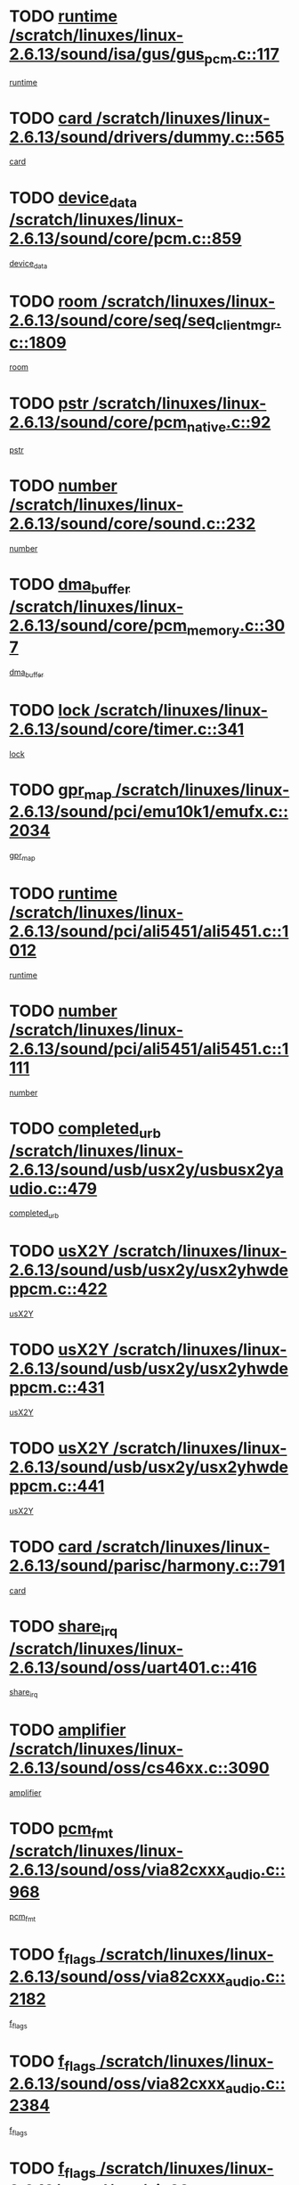 * TODO [[view:/scratch/linuxes/linux-2.6.13/sound/isa/gus/gus_pcm.c::face=ovl-face1::linb=117::colb=5::cole=14][runtime /scratch/linuxes/linux-2.6.13/sound/isa/gus/gus_pcm.c::117]]
[[view:/scratch/linuxes/linux-2.6.13/sound/isa/gus/gus_pcm.c::face=ovl-face2::linb=106::colb=30::cole=39][runtime]]
* TODO [[view:/scratch/linuxes/linux-2.6.13/sound/drivers/dummy.c::face=ovl-face1::linb=565::colb=12::cole=17][card /scratch/linuxes/linux-2.6.13/sound/drivers/dummy.c::565]]
[[view:/scratch/linuxes/linux-2.6.13/sound/drivers/dummy.c::face=ovl-face2::linb=561::colb=20::cole=25][card]]
* TODO [[view:/scratch/linuxes/linux-2.6.13/sound/core/pcm.c::face=ovl-face1::linb=859::colb=27::cole=33][device_data /scratch/linuxes/linux-2.6.13/sound/core/pcm.c::859]]
[[view:/scratch/linuxes/linux-2.6.13/sound/core/pcm.c::face=ovl-face2::linb=857::colb=18::cole=24][device_data]]
* TODO [[view:/scratch/linuxes/linux-2.6.13/sound/core/seq/seq_clientmgr.c::face=ovl-face1::linb=1809::colb=5::cole=15][room /scratch/linuxes/linux-2.6.13/sound/core/seq/seq_clientmgr.c::1809]]
[[view:/scratch/linuxes/linux-2.6.13/sound/core/seq/seq_clientmgr.c::face=ovl-face2::linb=1807::colb=20::cole=30][room]]
* TODO [[view:/scratch/linuxes/linux-2.6.13/sound/core/pcm_native.c::face=ovl-face1::linb=92::colb=12::cole=21][pstr /scratch/linuxes/linux-2.6.13/sound/core/pcm_native.c::92]]
[[view:/scratch/linuxes/linux-2.6.13/sound/core/pcm_native.c::face=ovl-face2::linb=90::colb=23::cole=32][pstr]]
* TODO [[view:/scratch/linuxes/linux-2.6.13/sound/core/sound.c::face=ovl-face1::linb=232::colb=5::cole=9][number /scratch/linuxes/linux-2.6.13/sound/core/sound.c::232]]
[[view:/scratch/linuxes/linux-2.6.13/sound/core/sound.c::face=ovl-face2::linb=230::colb=37::cole=41][number]]
* TODO [[view:/scratch/linuxes/linux-2.6.13/sound/core/pcm_memory.c::face=ovl-face1::linb=307::colb=12::cole=21][dma_buffer /scratch/linuxes/linux-2.6.13/sound/core/pcm_memory.c::307]]
[[view:/scratch/linuxes/linux-2.6.13/sound/core/pcm_memory.c::face=ovl-face2::linb=306::colb=12::cole=21][dma_buffer]]
* TODO [[view:/scratch/linuxes/linux-2.6.13/sound/core/timer.c::face=ovl-face1::linb=341::colb=6::cole=11][lock /scratch/linuxes/linux-2.6.13/sound/core/timer.c::341]]
[[view:/scratch/linuxes/linux-2.6.13/sound/core/timer.c::face=ovl-face2::linb=338::colb=19::cole=24][lock]]
* TODO [[view:/scratch/linuxes/linux-2.6.13/sound/pci/emu10k1/emufx.c::face=ovl-face1::linb=2034::colb=5::cole=10][gpr_map /scratch/linuxes/linux-2.6.13/sound/pci/emu10k1/emufx.c::2034]]
[[view:/scratch/linuxes/linux-2.6.13/sound/pci/emu10k1/emufx.c::face=ovl-face2::linb=1508::colb=6::cole=11][gpr_map]]
* TODO [[view:/scratch/linuxes/linux-2.6.13/sound/pci/ali5451/ali5451.c::face=ovl-face1::linb=1012::colb=20::cole=37][runtime /scratch/linuxes/linux-2.6.13/sound/pci/ali5451/ali5451.c::1012]]
[[view:/scratch/linuxes/linux-2.6.13/sound/pci/ali5451/ali5451.c::face=ovl-face2::linb=1007::colb=11::cole=28][runtime]]
* TODO [[view:/scratch/linuxes/linux-2.6.13/sound/pci/ali5451/ali5451.c::face=ovl-face1::linb=1111::colb=5::cole=11][number /scratch/linuxes/linux-2.6.13/sound/pci/ali5451/ali5451.c::1111]]
[[view:/scratch/linuxes/linux-2.6.13/sound/pci/ali5451/ali5451.c::face=ovl-face2::linb=1110::colb=43::cole=49][number]]
* TODO [[view:/scratch/linuxes/linux-2.6.13/sound/usb/usx2y/usbusx2yaudio.c::face=ovl-face1::linb=479::colb=6::cole=10][completed_urb /scratch/linuxes/linux-2.6.13/sound/usb/usx2y/usbusx2yaudio.c::479]]
[[view:/scratch/linuxes/linux-2.6.13/sound/usb/usx2y/usbusx2yaudio.c::face=ovl-face2::linb=476::colb=1::cole=5][completed_urb]]
* TODO [[view:/scratch/linuxes/linux-2.6.13/sound/usb/usx2y/usx2yhwdeppcm.c::face=ovl-face1::linb=422::colb=6::cole=10][usX2Y /scratch/linuxes/linux-2.6.13/sound/usb/usx2y/usx2yhwdeppcm.c::422]]
[[view:/scratch/linuxes/linux-2.6.13/sound/usb/usx2y/usx2yhwdeppcm.c::face=ovl-face2::linb=413::colb=21::cole=25][usX2Y]]
* TODO [[view:/scratch/linuxes/linux-2.6.13/sound/usb/usx2y/usx2yhwdeppcm.c::face=ovl-face1::linb=431::colb=6::cole=10][usX2Y /scratch/linuxes/linux-2.6.13/sound/usb/usx2y/usx2yhwdeppcm.c::431]]
[[view:/scratch/linuxes/linux-2.6.13/sound/usb/usx2y/usx2yhwdeppcm.c::face=ovl-face2::linb=413::colb=21::cole=25][usX2Y]]
* TODO [[view:/scratch/linuxes/linux-2.6.13/sound/usb/usx2y/usx2yhwdeppcm.c::face=ovl-face1::linb=441::colb=7::cole=11][usX2Y /scratch/linuxes/linux-2.6.13/sound/usb/usx2y/usx2yhwdeppcm.c::441]]
[[view:/scratch/linuxes/linux-2.6.13/sound/usb/usx2y/usx2yhwdeppcm.c::face=ovl-face2::linb=413::colb=21::cole=25][usX2Y]]
* TODO [[view:/scratch/linuxes/linux-2.6.13/sound/parisc/harmony.c::face=ovl-face1::linb=791::colb=12::cole=13][card /scratch/linuxes/linux-2.6.13/sound/parisc/harmony.c::791]]
[[view:/scratch/linuxes/linux-2.6.13/sound/parisc/harmony.c::face=ovl-face2::linb=788::colb=20::cole=21][card]]
* TODO [[view:/scratch/linuxes/linux-2.6.13/sound/oss/uart401.c::face=ovl-face1::linb=416::colb=5::cole=9][share_irq /scratch/linuxes/linux-2.6.13/sound/oss/uart401.c::416]]
[[view:/scratch/linuxes/linux-2.6.13/sound/oss/uart401.c::face=ovl-face2::linb=414::colb=6::cole=10][share_irq]]
* TODO [[view:/scratch/linuxes/linux-2.6.13/sound/oss/cs46xx.c::face=ovl-face1::linb=3090::colb=5::cole=9][amplifier /scratch/linuxes/linux-2.6.13/sound/oss/cs46xx.c::3090]]
[[view:/scratch/linuxes/linux-2.6.13/sound/oss/cs46xx.c::face=ovl-face2::linb=3089::colb=9::cole=13][amplifier]]
* TODO [[view:/scratch/linuxes/linux-2.6.13/sound/oss/via82cxxx_audio.c::face=ovl-face1::linb=968::colb=9::cole=13][pcm_fmt /scratch/linuxes/linux-2.6.13/sound/oss/via82cxxx_audio.c::968]]
[[view:/scratch/linuxes/linux-2.6.13/sound/oss/via82cxxx_audio.c::face=ovl-face2::linb=966::colb=3::cole=7][pcm_fmt]]
* TODO [[view:/scratch/linuxes/linux-2.6.13/sound/oss/via82cxxx_audio.c::face=ovl-face1::linb=2182::colb=9::cole=13][f_flags /scratch/linuxes/linux-2.6.13/sound/oss/via82cxxx_audio.c::2182]]
[[view:/scratch/linuxes/linux-2.6.13/sound/oss/via82cxxx_audio.c::face=ovl-face2::linb=2178::colb=17::cole=21][f_flags]]
* TODO [[view:/scratch/linuxes/linux-2.6.13/sound/oss/via82cxxx_audio.c::face=ovl-face1::linb=2384::colb=9::cole=13][f_flags /scratch/linuxes/linux-2.6.13/sound/oss/via82cxxx_audio.c::2384]]
[[view:/scratch/linuxes/linux-2.6.13/sound/oss/via82cxxx_audio.c::face=ovl-face2::linb=2378::colb=17::cole=21][f_flags]]
* TODO [[view:/scratch/linuxes/linux-2.6.13/sound/oss/via82cxxx_audio.c::face=ovl-face1::linb=2567::colb=9::cole=13][f_flags /scratch/linuxes/linux-2.6.13/sound/oss/via82cxxx_audio.c::2567]]
[[view:/scratch/linuxes/linux-2.6.13/sound/oss/via82cxxx_audio.c::face=ovl-face2::linb=2562::colb=17::cole=21][f_flags]]
* TODO [[view:/scratch/linuxes/linux-2.6.13/sound/oss/via82cxxx_audio.c::face=ovl-face1::linb=2880::colb=9::cole=13][f_flags /scratch/linuxes/linux-2.6.13/sound/oss/via82cxxx_audio.c::2880]]
[[view:/scratch/linuxes/linux-2.6.13/sound/oss/via82cxxx_audio.c::face=ovl-face2::linb=2876::colb=17::cole=21][f_flags]]
* TODO [[view:/scratch/linuxes/linux-2.6.13/sound/oss/via82cxxx_audio.c::face=ovl-face1::linb=3334::colb=9::cole=13][f_flags /scratch/linuxes/linux-2.6.13/sound/oss/via82cxxx_audio.c::3334]]
[[view:/scratch/linuxes/linux-2.6.13/sound/oss/via82cxxx_audio.c::face=ovl-face2::linb=3329::colb=17::cole=21][f_flags]]
* TODO [[view:/scratch/linuxes/linux-2.6.13/sound/oss/rme96xx.c::face=ovl-face1::linb=1544::colb=4::cole=7][outchannels /scratch/linuxes/linux-2.6.13/sound/oss/rme96xx.c::1544]]
[[view:/scratch/linuxes/linux-2.6.13/sound/oss/rme96xx.c::face=ovl-face2::linb=1539::colb=17::cole=20][outchannels]]
* TODO [[view:/scratch/linuxes/linux-2.6.13/sound/oss/rme96xx.c::face=ovl-face1::linb=1609::colb=4::cole=7][inchannels /scratch/linuxes/linux-2.6.13/sound/oss/rme96xx.c::1609]]
[[view:/scratch/linuxes/linux-2.6.13/sound/oss/rme96xx.c::face=ovl-face2::linb=1604::colb=17::cole=20][inchannels]]
* TODO [[view:/scratch/linuxes/linux-2.6.13/kernel/signal.c::face=ovl-face1::linb=852::colb=25::cole=29][si_code /scratch/linuxes/linux-2.6.13/kernel/signal.c::852]]
[[view:/scratch/linuxes/linux-2.6.13/kernel/signal.c::face=ovl-face2::linb=829::colb=11::cole=15][si_code]]
* TODO [[view:/scratch/linuxes/linux-2.6.13/drivers/ide/ide-tape.c::face=ovl-face1::linb=1669::colb=5::cole=19][next /scratch/linuxes/linux-2.6.13/drivers/ide/ide-tape.c::1669]]
[[view:/scratch/linuxes/linux-2.6.13/drivers/ide/ide-tape.c::face=ovl-face2::linb=1655::colb=26::cole=40][next]]
* TODO [[view:/scratch/linuxes/linux-2.6.13/drivers/ide/pci/pdc202xx_old.c::face=ovl-face1::linb=565::colb=6::cole=10][INB /scratch/linuxes/linux-2.6.13/drivers/ide/pci/pdc202xx_old.c::565]]
[[view:/scratch/linuxes/linux-2.6.13/drivers/ide/pci/pdc202xx_old.c::face=ovl-face2::linb=563::colb=13::cole=17][INB]]
* TODO [[view:/scratch/linuxes/linux-2.6.13/drivers/message/fusion/mptbase.c::face=ovl-face1::linb=484::colb=7::cole=12][u /scratch/linuxes/linux-2.6.13/drivers/message/fusion/mptbase.c::484]]
[[view:/scratch/linuxes/linux-2.6.13/drivers/message/fusion/mptbase.c::face=ovl-face2::linb=431::colb=8::cole=13][u]]
* TODO [[view:/scratch/linuxes/linux-2.6.13/drivers/message/fusion/mptctl.c::face=ovl-face1::linb=297::colb=5::cole=10][ioc /scratch/linuxes/linux-2.6.13/drivers/message/fusion/mptctl.c::297]]
[[view:/scratch/linuxes/linux-2.6.13/drivers/message/fusion/mptctl.c::face=ovl-face2::linb=296::colb=4::cole=9][ioc]]
* TODO [[view:/scratch/linuxes/linux-2.6.13/drivers/message/i2o/i2o_scsi.c::face=ovl-face1::linb=534::colb=15::cole=22][iop /scratch/linuxes/linux-2.6.13/drivers/message/i2o/i2o_scsi.c::534]]
[[view:/scratch/linuxes/linux-2.6.13/drivers/message/i2o/i2o_scsi.c::face=ovl-face2::linb=530::colb=5::cole=12][iop]]
* TODO [[view:/scratch/linuxes/linux-2.6.13/drivers/message/i2o/i2o_block.c::face=ovl-face1::linb=758::colb=15::cole=27][lct_data /scratch/linuxes/linux-2.6.13/drivers/message/i2o/i2o_block.c::758]]
[[view:/scratch/linuxes/linux-2.6.13/drivers/message/i2o/i2o_block.c::face=ovl-face2::linb=747::colb=11::cole=23][lct_data]]
* TODO [[view:/scratch/linuxes/linux-2.6.13/drivers/acpi/processor_throttling.c::face=ovl-face1::linb=194::colb=6::cole=8][throttling /scratch/linuxes/linux-2.6.13/drivers/acpi/processor_throttling.c::194]]
[[view:/scratch/linuxes/linux-2.6.13/drivers/acpi/processor_throttling.c::face=ovl-face2::linb=190::colb=2::cole=4][throttling]]
[[view:/scratch/linuxes/linux-2.6.13/drivers/acpi/processor_throttling.c::face=ovl-face2::linb=191::colb=2::cole=4][throttling]]
[[view:/scratch/linuxes/linux-2.6.13/drivers/acpi/processor_throttling.c::face=ovl-face2::linb=192::colb=2::cole=4][throttling]]
* TODO [[view:/scratch/linuxes/linux-2.6.13/drivers/media/dvb/bt8xx/dst.c::face=ovl-face1::linb=1350::colb=6::cole=11][dst_type /scratch/linuxes/linux-2.6.13/drivers/media/dvb/bt8xx/dst.c::1350]]
[[view:/scratch/linuxes/linux-2.6.13/drivers/media/dvb/bt8xx/dst.c::face=ovl-face2::linb=1335::colb=9::cole=14][dst_type]]
* TODO [[view:/scratch/linuxes/linux-2.6.13/drivers/media/dvb/dvb-core/dvb_frontend.c::face=ovl-face1::linb=626::colb=6::cole=8][frontend_priv /scratch/linuxes/linux-2.6.13/drivers/media/dvb/dvb-core/dvb_frontend.c::626]]
[[view:/scratch/linuxes/linux-2.6.13/drivers/media/dvb/dvb-core/dvb_frontend.c::face=ovl-face2::linb=621::colb=39::cole=41][frontend_priv]]
* TODO [[view:/scratch/linuxes/linux-2.6.13/drivers/media/dvb/dvb-core/dvb_net.c::face=ovl-face1::linb=329::colb=5::cole=8][priv /scratch/linuxes/linux-2.6.13/drivers/media/dvb/dvb-core/dvb_net.c::329]]
[[view:/scratch/linuxes/linux-2.6.13/drivers/media/dvb/dvb-core/dvb_net.c::face=ovl-face2::linb=318::colb=29::cole=32][priv]]
* TODO [[view:/scratch/linuxes/linux-2.6.13/drivers/s390/block/dasd_proc.c::face=ovl-face1::linb=66::colb=5::cole=11][cdev /scratch/linuxes/linux-2.6.13/drivers/s390/block/dasd_proc.c::66]]
[[view:/scratch/linuxes/linux-2.6.13/drivers/s390/block/dasd_proc.c::face=ovl-face2::linb=64::colb=21::cole=27][cdev]]
* TODO [[view:/scratch/linuxes/linux-2.6.13/drivers/s390/block/dasd_proc.c::face=ovl-face1::linb=88::colb=10::cole=16][cdev /scratch/linuxes/linux-2.6.13/drivers/s390/block/dasd_proc.c::88]]
[[view:/scratch/linuxes/linux-2.6.13/drivers/s390/block/dasd_proc.c::face=ovl-face2::linb=82::colb=28::cole=34][cdev]]
* TODO [[view:/scratch/linuxes/linux-2.6.13/drivers/s390/block/dasd_ioctl.c::face=ovl-face1::linb=432::colb=5::cole=23][fill_info /scratch/linuxes/linux-2.6.13/drivers/s390/block/dasd_ioctl.c::432]]
[[view:/scratch/linuxes/linux-2.6.13/drivers/s390/block/dasd_ioctl.c::face=ovl-face2::linb=405::colb=6::cole=24][fill_info]]
* TODO [[view:/scratch/linuxes/linux-2.6.13/drivers/s390/char/tape_34xx.c::face=ovl-face1::linb=256::colb=6::cole=13][op /scratch/linuxes/linux-2.6.13/drivers/s390/char/tape_34xx.c::256]]
[[view:/scratch/linuxes/linux-2.6.13/drivers/s390/char/tape_34xx.c::face=ovl-face2::linb=252::colb=5::cole=12][op]]
* TODO [[view:/scratch/linuxes/linux-2.6.13/drivers/s390/scsi/zfcp_fsf.c::face=ovl-face1::linb=397::colb=6::cole=19][prefix /scratch/linuxes/linux-2.6.13/drivers/s390/scsi/zfcp_fsf.c::397]]
[[view:/scratch/linuxes/linux-2.6.13/drivers/s390/scsi/zfcp_fsf.c::face=ovl-face2::linb=332::colb=9::cole=22][prefix]]
* TODO [[view:/scratch/linuxes/linux-2.6.13/drivers/s390/scsi/zfcp_scsi.c::face=ovl-face1::linb=272::colb=22::cole=26][port /scratch/linuxes/linux-2.6.13/drivers/s390/scsi/zfcp_scsi.c::272]]
[[view:/scratch/linuxes/linux-2.6.13/drivers/s390/scsi/zfcp_scsi.c::face=ovl-face2::linb=269::colb=41::cole=45][port]]
* TODO [[view:/scratch/linuxes/linux-2.6.13/drivers/s390/net/ctctty.c::face=ovl-face1::linb=503::colb=6::cole=9][name /scratch/linuxes/linux-2.6.13/drivers/s390/net/ctctty.c::503]]
[[view:/scratch/linuxes/linux-2.6.13/drivers/s390/net/ctctty.c::face=ovl-face2::linb=501::colb=34::cole=37][name]]
* TODO [[view:/scratch/linuxes/linux-2.6.13/drivers/s390/net/claw.c::face=ovl-face1::linb=536::colb=6::cole=9][name /scratch/linuxes/linux-2.6.13/drivers/s390/net/claw.c::536]]
[[view:/scratch/linuxes/linux-2.6.13/drivers/s390/net/claw.c::face=ovl-face2::linb=533::colb=43::cole=46][name]]
* TODO [[view:/scratch/linuxes/linux-2.6.13/drivers/s390/net/claw.c::face=ovl-face1::linb=3701::colb=6::cole=9][name /scratch/linuxes/linux-2.6.13/drivers/s390/net/claw.c::3701]]
[[view:/scratch/linuxes/linux-2.6.13/drivers/s390/net/claw.c::face=ovl-face2::linb=3699::colb=41::cole=44][name]]
* TODO [[view:/scratch/linuxes/linux-2.6.13/drivers/s390/net/claw.c::face=ovl-face1::linb=3855::colb=6::cole=9][name /scratch/linuxes/linux-2.6.13/drivers/s390/net/claw.c::3855]]
[[view:/scratch/linuxes/linux-2.6.13/drivers/s390/net/claw.c::face=ovl-face2::linb=3851::colb=41::cole=44][name]]
* TODO [[view:/scratch/linuxes/linux-2.6.13/drivers/s390/net/claw.c::face=ovl-face1::linb=3889::colb=6::cole=9][name /scratch/linuxes/linux-2.6.13/drivers/s390/net/claw.c::3889]]
[[view:/scratch/linuxes/linux-2.6.13/drivers/s390/net/claw.c::face=ovl-face2::linb=3888::colb=29::cole=32][name]]
* TODO [[view:/scratch/linuxes/linux-2.6.13/drivers/s390/net/ctcmain.c::face=ovl-face1::linb=1825::colb=6::cole=8][id /scratch/linuxes/linux-2.6.13/drivers/s390/net/ctcmain.c::1825]]
[[view:/scratch/linuxes/linux-2.6.13/drivers/s390/net/ctcmain.c::face=ovl-face2::linb=1823::colb=21::cole=23][id]]
* TODO [[view:/scratch/linuxes/linux-2.6.13/drivers/s390/net/ctcmain.c::face=ovl-face1::linb=1825::colb=6::cole=8][type /scratch/linuxes/linux-2.6.13/drivers/s390/net/ctcmain.c::1825]]
[[view:/scratch/linuxes/linux-2.6.13/drivers/s390/net/ctcmain.c::face=ovl-face2::linb=1823::colb=29::cole=31][type]]
* TODO [[view:/scratch/linuxes/linux-2.6.13/drivers/s390/net/netiucv.c::face=ovl-face1::linb=609::colb=6::cole=18][priv /scratch/linuxes/linux-2.6.13/drivers/s390/net/netiucv.c::609]]
[[view:/scratch/linuxes/linux-2.6.13/drivers/s390/net/netiucv.c::face=ovl-face2::linb=602::colb=54::cole=66][priv]]
* TODO [[view:/scratch/linuxes/linux-2.6.13/drivers/video/nvidia/nvidia.c::face=ovl-face1::linb=1606::colb=6::cole=10][par /scratch/linuxes/linux-2.6.13/drivers/video/nvidia/nvidia.c::1606]]
[[view:/scratch/linuxes/linux-2.6.13/drivers/video/nvidia/nvidia.c::face=ovl-face2::linb=1603::colb=26::cole=30][par]]
* TODO [[view:/scratch/linuxes/linux-2.6.13/drivers/video/aty/atyfb_base.c::face=ovl-face1::linb=1275::colb=4::cole=16][set_pll /scratch/linuxes/linux-2.6.13/drivers/video/aty/atyfb_base.c::1275]]
[[view:/scratch/linuxes/linux-2.6.13/drivers/video/aty/atyfb_base.c::face=ovl-face2::linb=1272::colb=1::cole=13][set_pll]]
* TODO [[view:/scratch/linuxes/linux-2.6.13/drivers/video/matrox/matroxfb_base.c::face=ovl-face1::linb=1947::colb=8::cole=11][node /scratch/linuxes/linux-2.6.13/drivers/video/matrox/matroxfb_base.c::1947]]
[[view:/scratch/linuxes/linux-2.6.13/drivers/video/matrox/matroxfb_base.c::face=ovl-face2::linb=1939::colb=11::cole=14][node]]
* TODO [[view:/scratch/linuxes/linux-2.6.13/drivers/video/epson1355fb.c::face=ovl-face1::linb=623::colb=5::cole=9][par /scratch/linuxes/linux-2.6.13/drivers/video/epson1355fb.c::623]]
[[view:/scratch/linuxes/linux-2.6.13/drivers/video/epson1355fb.c::face=ovl-face2::linb=614::colb=29::cole=33][par]]
* TODO [[view:/scratch/linuxes/linux-2.6.13/drivers/video/riva/fbdev.c::face=ovl-face1::linb=2103::colb=6::cole=10][par /scratch/linuxes/linux-2.6.13/drivers/video/riva/fbdev.c::2103]]
[[view:/scratch/linuxes/linux-2.6.13/drivers/video/riva/fbdev.c::face=ovl-face2::linb=2100::colb=44::cole=48][par]]
* TODO [[view:/scratch/linuxes/linux-2.6.13/drivers/video/geode/gx1fb_core.c::face=ovl-face1::linb=325::colb=5::cole=9][screen_base /scratch/linuxes/linux-2.6.13/drivers/video/geode/gx1fb_core.c::325]]
[[view:/scratch/linuxes/linux-2.6.13/drivers/video/geode/gx1fb_core.c::face=ovl-face2::linb=317::colb=5::cole=9][screen_base]]
* TODO [[view:/scratch/linuxes/linux-2.6.13/drivers/video/tgafb.c::face=ovl-face1::linb=1491::colb=6::cole=10][par /scratch/linuxes/linux-2.6.13/drivers/video/tgafb.c::1491]]
[[view:/scratch/linuxes/linux-2.6.13/drivers/video/tgafb.c::face=ovl-face2::linb=1489::colb=23::cole=27][par]]
* TODO [[view:/scratch/linuxes/linux-2.6.13/drivers/video/arcfb.c::face=ovl-face1::linb=463::colb=6::cole=10][par /scratch/linuxes/linux-2.6.13/drivers/video/arcfb.c::463]]
[[view:/scratch/linuxes/linux-2.6.13/drivers/video/arcfb.c::face=ovl-face2::linb=461::colb=7::cole=11][par]]
* TODO [[view:/scratch/linuxes/linux-2.6.13/drivers/block/ataflop.c::face=ovl-face1::linb=1633::colb=7::cole=10][stretch /scratch/linuxes/linux-2.6.13/drivers/block/ataflop.c::1633]]
[[view:/scratch/linuxes/linux-2.6.13/drivers/block/ataflop.c::face=ovl-face2::linb=1626::colb=2::cole=5][stretch]]
* TODO [[view:/scratch/linuxes/linux-2.6.13/drivers/block/DAC960.c::face=ovl-face1::linb=2354::colb=10::cole=28][SCSI_InquiryData /scratch/linuxes/linux-2.6.13/drivers/block/DAC960.c::2354]]
[[view:/scratch/linuxes/linux-2.6.13/drivers/block/DAC960.c::face=ovl-face2::linb=2347::colb=28::cole=46][SCSI_InquiryData]]
* TODO [[view:/scratch/linuxes/linux-2.6.13/drivers/mtd/chips/cfi_cmdset_0001.c::face=ovl-face1::linb=457::colb=4::cole=7][eraseregions /scratch/linuxes/linux-2.6.13/drivers/mtd/chips/cfi_cmdset_0001.c::457]]
[[view:/scratch/linuxes/linux-2.6.13/drivers/mtd/chips/cfi_cmdset_0001.c::face=ovl-face2::linb=404::colb=6::cole=9][eraseregions]]
* TODO [[view:/scratch/linuxes/linux-2.6.13/drivers/mtd/chips/cfi_cmdset_0002.c::face=ovl-face1::linb=380::colb=4::cole=7][eraseregions /scratch/linuxes/linux-2.6.13/drivers/mtd/chips/cfi_cmdset_0002.c::380]]
[[view:/scratch/linuxes/linux-2.6.13/drivers/mtd/chips/cfi_cmdset_0002.c::face=ovl-face2::linb=337::colb=6::cole=9][eraseregions]]
* TODO [[view:/scratch/linuxes/linux-2.6.13/drivers/mtd/maps/integrator-flash.c::face=ovl-face1::linb=147::colb=6::cole=15][owner /scratch/linuxes/linux-2.6.13/drivers/mtd/maps/integrator-flash.c::147]]
[[view:/scratch/linuxes/linux-2.6.13/drivers/mtd/maps/integrator-flash.c::face=ovl-face2::linb=130::colb=1::cole=10][owner]]
* TODO [[view:/scratch/linuxes/linux-2.6.13/drivers/char/n_hdlc.c::face=ovl-face1::linb=235::colb=5::cole=8][write_wait /scratch/linuxes/linux-2.6.13/drivers/char/n_hdlc.c::235]]
[[view:/scratch/linuxes/linux-2.6.13/drivers/char/n_hdlc.c::face=ovl-face2::linb=233::colb=25::cole=28][write_wait]]
* TODO [[view:/scratch/linuxes/linux-2.6.13/drivers/char/esp.c::face=ovl-face1::linb=1240::colb=6::cole=9][name /scratch/linuxes/linux-2.6.13/drivers/char/esp.c::1240]]
[[view:/scratch/linuxes/linux-2.6.13/drivers/char/esp.c::face=ovl-face2::linb=1237::colb=33::cole=36][name]]
* TODO [[view:/scratch/linuxes/linux-2.6.13/drivers/char/esp.c::face=ovl-face1::linb=1284::colb=6::cole=9][name /scratch/linuxes/linux-2.6.13/drivers/char/esp.c::1284]]
[[view:/scratch/linuxes/linux-2.6.13/drivers/char/esp.c::face=ovl-face2::linb=1281::colb=33::cole=36][name]]
* TODO [[view:/scratch/linuxes/linux-2.6.13/drivers/char/amiserial.c::face=ovl-face1::linb=2107::colb=5::cole=9][tlet /scratch/linuxes/linux-2.6.13/drivers/char/amiserial.c::2107]]
[[view:/scratch/linuxes/linux-2.6.13/drivers/char/amiserial.c::face=ovl-face2::linb=2101::colb=15::cole=19][tlet]]
* TODO [[view:/scratch/linuxes/linux-2.6.13/drivers/char/amiserial.c::face=ovl-face1::linb=627::colb=5::cole=14][termios /scratch/linuxes/linux-2.6.13/drivers/char/amiserial.c::627]]
[[view:/scratch/linuxes/linux-2.6.13/drivers/char/amiserial.c::face=ovl-face2::linb=623::colb=5::cole=14][termios]]
* TODO [[view:/scratch/linuxes/linux-2.6.13/drivers/char/riscom8.c::face=ovl-face1::linb=1155::colb=6::cole=9][name /scratch/linuxes/linux-2.6.13/drivers/char/riscom8.c::1155]]
[[view:/scratch/linuxes/linux-2.6.13/drivers/char/riscom8.c::face=ovl-face2::linb=1150::colb=29::cole=32][name]]
* TODO [[view:/scratch/linuxes/linux-2.6.13/drivers/char/riscom8.c::face=ovl-face1::linb=1198::colb=6::cole=9][name /scratch/linuxes/linux-2.6.13/drivers/char/riscom8.c::1198]]
[[view:/scratch/linuxes/linux-2.6.13/drivers/char/riscom8.c::face=ovl-face2::linb=1195::colb=29::cole=32][name]]
* TODO [[view:/scratch/linuxes/linux-2.6.13/drivers/char/drm/radeon_state.c::face=ovl-face1::linb=2204::colb=7::cole=15][sarea_priv /scratch/linuxes/linux-2.6.13/drivers/char/drm/radeon_state.c::2204]]
[[view:/scratch/linuxes/linux-2.6.13/drivers/char/drm/radeon_state.c::face=ovl-face2::linb=2195::colb=34::cole=42][sarea_priv]]
* TODO [[view:/scratch/linuxes/linux-2.6.13/drivers/char/drm/radeon_state.c::face=ovl-face1::linb=2435::colb=7::cole=15][sarea_priv /scratch/linuxes/linux-2.6.13/drivers/char/drm/radeon_state.c::2435]]
[[view:/scratch/linuxes/linux-2.6.13/drivers/char/drm/radeon_state.c::face=ovl-face2::linb=2426::colb=34::cole=42][sarea_priv]]
* TODO [[view:/scratch/linuxes/linux-2.6.13/drivers/char/drm/drm_lock.c::face=ovl-face1::linb=85::colb=8::cole=25][lock /scratch/linuxes/linux-2.6.13/drivers/char/drm/drm_lock.c::85]]
[[view:/scratch/linuxes/linux-2.6.13/drivers/char/drm/drm_lock.c::face=ovl-face2::linb=76::colb=5::cole=22][lock]]
* TODO [[view:/scratch/linuxes/linux-2.6.13/drivers/char/drm/via_irq.c::face=ovl-face1::linb=216::colb=5::cole=13][via_irqs /scratch/linuxes/linux-2.6.13/drivers/char/drm/via_irq.c::216]]
[[view:/scratch/linuxes/linux-2.6.13/drivers/char/drm/via_irq.c::face=ovl-face2::linb=212::colb=26::cole=34][via_irqs]]
* TODO [[view:/scratch/linuxes/linux-2.6.13/drivers/char/drm/via_irq.c::face=ovl-face1::linb=178::colb=6::cole=14][irq_masks /scratch/linuxes/linux-2.6.13/drivers/char/drm/via_irq.c::178]]
[[view:/scratch/linuxes/linux-2.6.13/drivers/char/drm/via_irq.c::face=ovl-face2::linb=174::colb=22::cole=30][irq_masks]]
* TODO [[view:/scratch/linuxes/linux-2.6.13/drivers/char/cyclades.c::face=ovl-face1::linb=2720::colb=9::cole=13][line /scratch/linuxes/linux-2.6.13/drivers/char/cyclades.c::2720]]
[[view:/scratch/linuxes/linux-2.6.13/drivers/char/cyclades.c::face=ovl-face2::linb=2717::colb=36::cole=40][line]]
* TODO [[view:/scratch/linuxes/linux-2.6.13/drivers/char/cyclades.c::face=ovl-face1::linb=3099::colb=8::cole=17][termios /scratch/linuxes/linux-2.6.13/drivers/char/cyclades.c::3099]]
[[view:/scratch/linuxes/linux-2.6.13/drivers/char/cyclades.c::face=ovl-face2::linb=3094::colb=12::cole=21][termios]]
* TODO [[view:/scratch/linuxes/linux-2.6.13/drivers/char/cyclades.c::face=ovl-face1::linb=2871::colb=9::cole=12][name /scratch/linuxes/linux-2.6.13/drivers/char/cyclades.c::2871]]
[[view:/scratch/linuxes/linux-2.6.13/drivers/char/cyclades.c::face=ovl-face2::linb=2867::colb=36::cole=39][name]]
* TODO [[view:/scratch/linuxes/linux-2.6.13/drivers/char/cyclades.c::face=ovl-face1::linb=2922::colb=9::cole=12][name /scratch/linuxes/linux-2.6.13/drivers/char/cyclades.c::2922]]
[[view:/scratch/linuxes/linux-2.6.13/drivers/char/cyclades.c::face=ovl-face2::linb=2919::colb=36::cole=39][name]]
* TODO [[view:/scratch/linuxes/linux-2.6.13/drivers/char/isicom.c::face=ovl-face1::linb=1310::colb=6::cole=10][card /scratch/linuxes/linux-2.6.13/drivers/char/isicom.c::1310]]
[[view:/scratch/linuxes/linux-2.6.13/drivers/char/isicom.c::face=ovl-face2::linb=1307::colb=27::cole=31][card]]
* TODO [[view:/scratch/linuxes/linux-2.6.13/drivers/char/isicom.c::face=ovl-face1::linb=1393::colb=6::cole=9][name /scratch/linuxes/linux-2.6.13/drivers/char/isicom.c::1393]]
[[view:/scratch/linuxes/linux-2.6.13/drivers/char/isicom.c::face=ovl-face2::linb=1390::colb=33::cole=36][name]]
* TODO [[view:/scratch/linuxes/linux-2.6.13/drivers/char/isicom.c::face=ovl-face1::linb=1427::colb=6::cole=9][name /scratch/linuxes/linux-2.6.13/drivers/char/isicom.c::1427]]
[[view:/scratch/linuxes/linux-2.6.13/drivers/char/isicom.c::face=ovl-face2::linb=1424::colb=33::cole=36][name]]
* TODO [[view:/scratch/linuxes/linux-2.6.13/drivers/char/synclink.c::face=ovl-face1::linb=2070::colb=6::cole=9][name /scratch/linuxes/linux-2.6.13/drivers/char/synclink.c::2070]]
[[view:/scratch/linuxes/linux-2.6.13/drivers/char/synclink.c::face=ovl-face2::linb=2067::colb=31::cole=34][name]]
* TODO [[view:/scratch/linuxes/linux-2.6.13/drivers/char/synclink.c::face=ovl-face1::linb=2160::colb=6::cole=9][name /scratch/linuxes/linux-2.6.13/drivers/char/synclink.c::2160]]
[[view:/scratch/linuxes/linux-2.6.13/drivers/char/synclink.c::face=ovl-face2::linb=2157::colb=31::cole=34][name]]
* TODO [[view:/scratch/linuxes/linux-2.6.13/drivers/char/synclink.c::face=ovl-face1::linb=1394::colb=9::cole=18][hw_stopped /scratch/linuxes/linux-2.6.13/drivers/char/synclink.c::1394]]
[[view:/scratch/linuxes/linux-2.6.13/drivers/char/synclink.c::face=ovl-face2::linb=1390::colb=7::cole=16][hw_stopped]]
* TODO [[view:/scratch/linuxes/linux-2.6.13/drivers/char/synclink.c::face=ovl-face1::linb=1404::colb=9::cole=18][hw_stopped /scratch/linuxes/linux-2.6.13/drivers/char/synclink.c::1404]]
[[view:/scratch/linuxes/linux-2.6.13/drivers/char/synclink.c::face=ovl-face2::linb=1390::colb=7::cole=16][hw_stopped]]
* TODO [[view:/scratch/linuxes/linux-2.6.13/drivers/char/mxser.c::face=ovl-face1::linb=1102::colb=6::cole=9][driver_data /scratch/linuxes/linux-2.6.13/drivers/char/mxser.c::1102]]
[[view:/scratch/linuxes/linux-2.6.13/drivers/char/mxser.c::face=ovl-face2::linb=1099::colb=53::cole=56][driver_data]]
* TODO [[view:/scratch/linuxes/linux-2.6.13/drivers/char/mxser.c::face=ovl-face1::linb=1138::colb=6::cole=9][driver_data /scratch/linuxes/linux-2.6.13/drivers/char/mxser.c::1138]]
[[view:/scratch/linuxes/linux-2.6.13/drivers/char/mxser.c::face=ovl-face2::linb=1135::colb=53::cole=56][driver_data]]
* TODO [[view:/scratch/linuxes/linux-2.6.13/drivers/char/serial167.c::face=ovl-face1::linb=1152::colb=9::cole=12][name /scratch/linuxes/linux-2.6.13/drivers/char/serial167.c::1152]]
[[view:/scratch/linuxes/linux-2.6.13/drivers/char/serial167.c::face=ovl-face2::linb=1149::colb=36::cole=39][name]]
* TODO [[view:/scratch/linuxes/linux-2.6.13/drivers/char/serial167.c::face=ovl-face1::linb=1218::colb=9::cole=12][name /scratch/linuxes/linux-2.6.13/drivers/char/serial167.c::1218]]
[[view:/scratch/linuxes/linux-2.6.13/drivers/char/serial167.c::face=ovl-face2::linb=1214::colb=36::cole=39][name]]
* TODO [[view:/scratch/linuxes/linux-2.6.13/drivers/char/serial167.c::face=ovl-face1::linb=1130::colb=5::cole=14][termios /scratch/linuxes/linux-2.6.13/drivers/char/serial167.c::1130]]
[[view:/scratch/linuxes/linux-2.6.13/drivers/char/serial167.c::face=ovl-face2::linb=914::colb=12::cole=21][termios]]
* TODO [[view:/scratch/linuxes/linux-2.6.13/drivers/char/specialix.c::face=ovl-face1::linb=931::colb=6::cole=8][lock /scratch/linuxes/linux-2.6.13/drivers/char/specialix.c::931]]
[[view:/scratch/linuxes/linux-2.6.13/drivers/char/specialix.c::face=ovl-face2::linb=928::colb=20::cole=22][lock]]
* TODO [[view:/scratch/linuxes/linux-2.6.13/drivers/char/specialix.c::face=ovl-face1::linb=1700::colb=6::cole=9][name /scratch/linuxes/linux-2.6.13/drivers/char/specialix.c::1700]]
[[view:/scratch/linuxes/linux-2.6.13/drivers/char/specialix.c::face=ovl-face2::linb=1693::colb=29::cole=32][name]]
* TODO [[view:/scratch/linuxes/linux-2.6.13/drivers/char/specialix.c::face=ovl-face1::linb=1750::colb=6::cole=9][name /scratch/linuxes/linux-2.6.13/drivers/char/specialix.c::1750]]
[[view:/scratch/linuxes/linux-2.6.13/drivers/char/specialix.c::face=ovl-face2::linb=1745::colb=29::cole=32][name]]
* TODO [[view:/scratch/linuxes/linux-2.6.13/drivers/char/pcmcia/synclink_cs.c::face=ovl-face1::linb=1742::colb=6::cole=9][driver_data /scratch/linuxes/linux-2.6.13/drivers/char/pcmcia/synclink_cs.c::1742]]
[[view:/scratch/linuxes/linux-2.6.13/drivers/char/pcmcia/synclink_cs.c::face=ovl-face2::linb=1734::colb=36::cole=39][driver_data]]
* TODO [[view:/scratch/linuxes/linux-2.6.13/drivers/char/pcmcia/synclink_cs.c::face=ovl-face1::linb=1675::colb=6::cole=9][name /scratch/linuxes/linux-2.6.13/drivers/char/pcmcia/synclink_cs.c::1675]]
[[view:/scratch/linuxes/linux-2.6.13/drivers/char/pcmcia/synclink_cs.c::face=ovl-face2::linb=1672::colb=33::cole=36][name]]
* TODO [[view:/scratch/linuxes/linux-2.6.13/drivers/char/pcmcia/synclink_cs.c::face=ovl-face1::linb=1238::colb=8::cole=17][hw_stopped /scratch/linuxes/linux-2.6.13/drivers/char/pcmcia/synclink_cs.c::1238]]
[[view:/scratch/linuxes/linux-2.6.13/drivers/char/pcmcia/synclink_cs.c::face=ovl-face2::linb=1234::colb=6::cole=15][hw_stopped]]
* TODO [[view:/scratch/linuxes/linux-2.6.13/drivers/char/pcmcia/synclink_cs.c::face=ovl-face1::linb=1248::colb=8::cole=17][hw_stopped /scratch/linuxes/linux-2.6.13/drivers/char/pcmcia/synclink_cs.c::1248]]
[[view:/scratch/linuxes/linux-2.6.13/drivers/char/pcmcia/synclink_cs.c::face=ovl-face2::linb=1234::colb=6::cole=15][hw_stopped]]
* TODO [[view:/scratch/linuxes/linux-2.6.13/drivers/char/ip2main.c::face=ovl-face1::linb=1616::colb=7::cole=10][closing /scratch/linuxes/linux-2.6.13/drivers/char/ip2main.c::1616]]
[[view:/scratch/linuxes/linux-2.6.13/drivers/char/ip2main.c::face=ovl-face2::linb=1596::colb=1::cole=4][closing]]
* TODO [[view:/scratch/linuxes/linux-2.6.13/drivers/char/vme_scc.c::face=ovl-face1::linb=547::colb=5::cole=17][hw_stopped /scratch/linuxes/linux-2.6.13/drivers/char/vme_scc.c::547]]
[[view:/scratch/linuxes/linux-2.6.13/drivers/char/vme_scc.c::face=ovl-face2::linb=541::colb=3::cole=15][hw_stopped]]
* TODO [[view:/scratch/linuxes/linux-2.6.13/drivers/char/vme_scc.c::face=ovl-face1::linb=547::colb=5::cole=17][stopped /scratch/linuxes/linux-2.6.13/drivers/char/vme_scc.c::547]]
[[view:/scratch/linuxes/linux-2.6.13/drivers/char/vme_scc.c::face=ovl-face2::linb=540::colb=33::cole=45][stopped]]
* TODO [[view:/scratch/linuxes/linux-2.6.13/drivers/char/synclinkmp.c::face=ovl-face1::linb=993::colb=6::cole=9][name /scratch/linuxes/linux-2.6.13/drivers/char/synclinkmp.c::993]]
[[view:/scratch/linuxes/linux-2.6.13/drivers/char/synclinkmp.c::face=ovl-face2::linb=990::colb=24::cole=27][name]]
* TODO [[view:/scratch/linuxes/linux-2.6.13/drivers/char/synclinkmp.c::face=ovl-face1::linb=1072::colb=6::cole=9][name /scratch/linuxes/linux-2.6.13/drivers/char/synclinkmp.c::1072]]
[[view:/scratch/linuxes/linux-2.6.13/drivers/char/synclinkmp.c::face=ovl-face2::linb=1069::colb=24::cole=27][name]]
* TODO [[view:/scratch/linuxes/linux-2.6.13/drivers/char/ser_a2232.c::face=ovl-face1::linb=601::colb=56::cole=68][hw_stopped /scratch/linuxes/linux-2.6.13/drivers/char/ser_a2232.c::601]]
[[view:/scratch/linuxes/linux-2.6.13/drivers/char/ser_a2232.c::face=ovl-face2::linb=587::colb=7::cole=19][hw_stopped]]
* TODO [[view:/scratch/linuxes/linux-2.6.13/drivers/char/ser_a2232.c::face=ovl-face1::linb=601::colb=56::cole=68][stopped /scratch/linuxes/linux-2.6.13/drivers/char/ser_a2232.c::601]]
[[view:/scratch/linuxes/linux-2.6.13/drivers/char/ser_a2232.c::face=ovl-face2::linb=586::colb=7::cole=19][stopped]]
* TODO [[view:/scratch/linuxes/linux-2.6.13/drivers/scsi/eata_pio.c::face=ovl-face1::linb=508::colb=6::cole=8][pid /scratch/linuxes/linux-2.6.13/drivers/scsi/eata_pio.c::508]]
[[view:/scratch/linuxes/linux-2.6.13/drivers/scsi/eata_pio.c::face=ovl-face2::linb=506::colb=73::cole=75][pid]]
* TODO [[view:/scratch/linuxes/linux-2.6.13/drivers/scsi/initio.c::face=ovl-face1::linb=3137::colb=5::cole=9][result /scratch/linuxes/linux-2.6.13/drivers/scsi/initio.c::3137]]
[[view:/scratch/linuxes/linux-2.6.13/drivers/scsi/initio.c::face=ovl-face2::linb=3135::colb=1::cole=5][result]]
* TODO [[view:/scratch/linuxes/linux-2.6.13/drivers/scsi/ncr53c8xx.c::face=ovl-face1::linb=4952::colb=7::cole=9][lp /scratch/linuxes/linux-2.6.13/drivers/scsi/ncr53c8xx.c::4952]]
[[view:/scratch/linuxes/linux-2.6.13/drivers/scsi/ncr53c8xx.c::face=ovl-face2::linb=4946::colb=18::cole=20][lp]]
* TODO [[view:/scratch/linuxes/linux-2.6.13/drivers/scsi/ncr53c8xx.c::face=ovl-face1::linb=4952::colb=24::cole=28][lun /scratch/linuxes/linux-2.6.13/drivers/scsi/ncr53c8xx.c::4952]]
[[view:/scratch/linuxes/linux-2.6.13/drivers/scsi/ncr53c8xx.c::face=ovl-face2::linb=4944::colb=35::cole=39][lun]]
* TODO [[view:/scratch/linuxes/linux-2.6.13/drivers/scsi/ncr53c8xx.c::face=ovl-face1::linb=4952::colb=24::cole=28][id /scratch/linuxes/linux-2.6.13/drivers/scsi/ncr53c8xx.c::4952]]
[[view:/scratch/linuxes/linux-2.6.13/drivers/scsi/ncr53c8xx.c::face=ovl-face2::linb=4944::colb=20::cole=24][id]]
* TODO [[view:/scratch/linuxes/linux-2.6.13/drivers/scsi/ncr53c8xx.c::face=ovl-face1::linb=4109::colb=5::cole=12][link_ccb /scratch/linuxes/linux-2.6.13/drivers/scsi/ncr53c8xx.c::4109]]
[[view:/scratch/linuxes/linux-2.6.13/drivers/scsi/ncr53c8xx.c::face=ovl-face2::linb=4076::colb=12::cole=19][link_ccb]]
* TODO [[view:/scratch/linuxes/linux-2.6.13/drivers/scsi/arm/acornscsi.c::face=ovl-face1::linb=2255::colb=29::cole=40][device /scratch/linuxes/linux-2.6.13/drivers/scsi/arm/acornscsi.c::2255]]
[[view:/scratch/linuxes/linux-2.6.13/drivers/scsi/arm/acornscsi.c::face=ovl-face2::linb=2210::colb=12::cole=23][device]]
* TODO [[view:/scratch/linuxes/linux-2.6.13/drivers/scsi/imm.c::face=ovl-face1::linb=747::colb=6::cole=9][device /scratch/linuxes/linux-2.6.13/drivers/scsi/imm.c::747]]
[[view:/scratch/linuxes/linux-2.6.13/drivers/scsi/imm.c::face=ovl-face2::linb=744::colb=26::cole=29][device]]
* TODO [[view:/scratch/linuxes/linux-2.6.13/drivers/scsi/sg.c::face=ovl-face1::linb=1400::colb=12::cole=15][header /scratch/linuxes/linux-2.6.13/drivers/scsi/sg.c::1400]]
[[view:/scratch/linuxes/linux-2.6.13/drivers/scsi/sg.c::face=ovl-face2::linb=1357::colb=1::cole=4][header]]
[[view:/scratch/linuxes/linux-2.6.13/drivers/scsi/sg.c::face=ovl-face2::linb=1357::colb=30::cole=33][header]]
[[view:/scratch/linuxes/linux-2.6.13/drivers/scsi/sg.c::face=ovl-face2::linb=1358::colb=10::cole=13][header]]
* TODO [[view:/scratch/linuxes/linux-2.6.13/drivers/scsi/fd_mcs.c::face=ovl-face1::linb=1253::colb=5::cole=10][device /scratch/linuxes/linux-2.6.13/drivers/scsi/fd_mcs.c::1253]]
[[view:/scratch/linuxes/linux-2.6.13/drivers/scsi/fd_mcs.c::face=ovl-face2::linb=1245::colb=27::cole=32][device]]
* TODO [[view:/scratch/linuxes/linux-2.6.13/drivers/scsi/fd_mcs.c::face=ovl-face1::linb=1146::colb=6::cole=11][host /scratch/linuxes/linux-2.6.13/drivers/scsi/fd_mcs.c::1146]]
[[view:/scratch/linuxes/linux-2.6.13/drivers/scsi/fd_mcs.c::face=ovl-face2::linb=1144::colb=27::cole=32][host]]
* TODO [[view:/scratch/linuxes/linux-2.6.13/drivers/scsi/cpqfcTSworker.c::face=ovl-face1::linb=2889::colb=40::cole=58][hostdata /scratch/linuxes/linux-2.6.13/drivers/scsi/cpqfcTSworker.c::2889]]
[[view:/scratch/linuxes/linux-2.6.13/drivers/scsi/cpqfcTSworker.c::face=ovl-face2::linb=2887::colb=20::cole=38][hostdata]]
* TODO [[view:/scratch/linuxes/linux-2.6.13/drivers/scsi/megaraid/megaraid_mm.c::face=ovl-face1::linb=1007::colb=5::cole=12][pthru_dma_pool /scratch/linuxes/linux-2.6.13/drivers/scsi/megaraid/megaraid_mm.c::1007]]
[[view:/scratch/linuxes/linux-2.6.13/drivers/scsi/megaraid/megaraid_mm.c::face=ovl-face2::linb=1004::colb=5::cole=12][pthru_dma_pool]]
* TODO [[view:/scratch/linuxes/linux-2.6.13/drivers/scsi/sd.c::face=ovl-face1::linb=269::colb=6::cole=9][timeout /scratch/linuxes/linux-2.6.13/drivers/scsi/sd.c::269]]
[[view:/scratch/linuxes/linux-2.6.13/drivers/scsi/sd.c::face=ovl-face2::linb=229::colb=11::cole=14][timeout]]
* TODO [[view:/scratch/linuxes/linux-2.6.13/drivers/scsi/lpfc/lpfc_els.c::face=ovl-face1::linb=148::colb=7::cole=11][virt /scratch/linuxes/linux-2.6.13/drivers/scsi/lpfc/lpfc_els.c::148]]
[[view:/scratch/linuxes/linux-2.6.13/drivers/scsi/lpfc/lpfc_els.c::face=ovl-face2::linb=147::colb=19::cole=23][virt]]
* TODO [[view:/scratch/linuxes/linux-2.6.13/drivers/scsi/lpfc/lpfc_els.c::face=ovl-face1::linb=171::colb=6::cole=14][virt /scratch/linuxes/linux-2.6.13/drivers/scsi/lpfc/lpfc_els.c::171]]
[[view:/scratch/linuxes/linux-2.6.13/drivers/scsi/lpfc/lpfc_els.c::face=ovl-face2::linb=165::colb=22::cole=30][virt]]
* TODO [[view:/scratch/linuxes/linux-2.6.13/drivers/scsi/lpfc/lpfc_scsi.c::face=ovl-face1::linb=957::colb=7::cole=12][nlp_state /scratch/linuxes/linux-2.6.13/drivers/scsi/lpfc/lpfc_scsi.c::957]]
[[view:/scratch/linuxes/linux-2.6.13/drivers/scsi/lpfc/lpfc_scsi.c::face=ovl-face2::linb=951::colb=6::cole=11][nlp_state]]
* TODO [[view:/scratch/linuxes/linux-2.6.13/drivers/scsi/lpfc/lpfc_attr.c::face=ovl-face1::linb=1014::colb=6::cole=12][context1 /scratch/linuxes/linux-2.6.13/drivers/scsi/lpfc/lpfc_attr.c::1014]]
[[view:/scratch/linuxes/linux-2.6.13/drivers/scsi/lpfc/lpfc_attr.c::face=ovl-face2::linb=1005::colb=1::cole=7][context1]]
* TODO [[view:/scratch/linuxes/linux-2.6.13/drivers/scsi/lpfc/lpfc_attr.c::face=ovl-face1::linb=1040::colb=6::cole=12][context1 /scratch/linuxes/linux-2.6.13/drivers/scsi/lpfc/lpfc_attr.c::1040]]
[[view:/scratch/linuxes/linux-2.6.13/drivers/scsi/lpfc/lpfc_attr.c::face=ovl-face2::linb=1031::colb=1::cole=7][context1]]
* TODO [[view:/scratch/linuxes/linux-2.6.13/drivers/scsi/lpfc/lpfc_init.c::face=ovl-face1::linb=890::colb=7::cole=10][virt /scratch/linuxes/linux-2.6.13/drivers/scsi/lpfc/lpfc_init.c::890]]
[[view:/scratch/linuxes/linux-2.6.13/drivers/scsi/lpfc/lpfc_init.c::face=ovl-face2::linb=889::colb=18::cole=21][virt]]
* TODO [[view:/scratch/linuxes/linux-2.6.13/drivers/scsi/lpfc/lpfc_init.c::face=ovl-face1::linb=907::colb=8::cole=11][virt /scratch/linuxes/linux-2.6.13/drivers/scsi/lpfc/lpfc_init.c::907]]
[[view:/scratch/linuxes/linux-2.6.13/drivers/scsi/lpfc/lpfc_init.c::face=ovl-face2::linb=906::colb=19::cole=22][virt]]
* TODO [[view:/scratch/linuxes/linux-2.6.13/drivers/scsi/ips.c::face=ovl-face1::linb=2928::colb=7::cole=20][cmnd /scratch/linuxes/linux-2.6.13/drivers/scsi/ips.c::2928]]
[[view:/scratch/linuxes/linux-2.6.13/drivers/scsi/ips.c::face=ovl-face2::linb=2908::colb=13::cole=26][cmnd]]
* TODO [[view:/scratch/linuxes/linux-2.6.13/drivers/scsi/ips.c::face=ovl-face1::linb=2940::colb=7::cole=20][cmnd /scratch/linuxes/linux-2.6.13/drivers/scsi/ips.c::2940]]
[[view:/scratch/linuxes/linux-2.6.13/drivers/scsi/ips.c::face=ovl-face2::linb=2908::colb=13::cole=26][cmnd]]
* TODO [[view:/scratch/linuxes/linux-2.6.13/drivers/scsi/ips.c::face=ovl-face1::linb=3442::colb=8::cole=21][cmnd /scratch/linuxes/linux-2.6.13/drivers/scsi/ips.c::3442]]
[[view:/scratch/linuxes/linux-2.6.13/drivers/scsi/ips.c::face=ovl-face2::linb=3428::colb=29::cole=42][cmnd]]
* TODO [[view:/scratch/linuxes/linux-2.6.13/drivers/scsi/ips.c::face=ovl-face1::linb=3450::colb=8::cole=21][cmnd /scratch/linuxes/linux-2.6.13/drivers/scsi/ips.c::3450]]
[[view:/scratch/linuxes/linux-2.6.13/drivers/scsi/ips.c::face=ovl-face2::linb=3428::colb=29::cole=42][cmnd]]
* TODO [[view:/scratch/linuxes/linux-2.6.13/drivers/scsi/53c7xx.c::face=ovl-face1::linb=3075::colb=4::cole=15][host /scratch/linuxes/linux-2.6.13/drivers/scsi/53c7xx.c::3075]]
[[view:/scratch/linuxes/linux-2.6.13/drivers/scsi/53c7xx.c::face=ovl-face2::linb=3053::colb=29::cole=40][host]]
* TODO [[view:/scratch/linuxes/linux-2.6.13/drivers/atm/he.c::face=ovl-face1::linb=2017::colb=7::cole=15][vci /scratch/linuxes/linux-2.6.13/drivers/atm/he.c::2017]]
[[view:/scratch/linuxes/linux-2.6.13/drivers/atm/he.c::face=ovl-face2::linb=2016::colb=36::cole=44][vci]]
* TODO [[view:/scratch/linuxes/linux-2.6.13/drivers/atm/he.c::face=ovl-face1::linb=2017::colb=7::cole=15][vpi /scratch/linuxes/linux-2.6.13/drivers/atm/he.c::2017]]
[[view:/scratch/linuxes/linux-2.6.13/drivers/atm/he.c::face=ovl-face2::linb=2016::colb=21::cole=29][vpi]]
* TODO [[view:/scratch/linuxes/linux-2.6.13/drivers/md/bitmap.c::face=ovl-face1::linb=544::colb=6::cole=12][lock /scratch/linuxes/linux-2.6.13/drivers/md/bitmap.c::544]]
[[view:/scratch/linuxes/linux-2.6.13/drivers/md/bitmap.c::face=ovl-face2::linb=543::colb=20::cole=26][lock]]
* TODO [[view:/scratch/linuxes/linux-2.6.13/drivers/cpufreq/cpufreq.c::face=ovl-face1::linb=307::colb=7::cole=21][setpolicy /scratch/linuxes/linux-2.6.13/drivers/cpufreq/cpufreq.c::307]]
[[view:/scratch/linuxes/linux-2.6.13/drivers/cpufreq/cpufreq.c::face=ovl-face2::linb=295::colb=5::cole=19][setpolicy]]
* TODO [[view:/scratch/linuxes/linux-2.6.13/drivers/isdn/hisax/l3dss1.c::face=ovl-face1::linb=2216::colb=15::cole=17][prot /scratch/linuxes/linux-2.6.13/drivers/isdn/hisax/l3dss1.c::2216]]
[[view:/scratch/linuxes/linux-2.6.13/drivers/isdn/hisax/l3dss1.c::face=ovl-face2::linb=2212::colb=7::cole=9][prot]]
* TODO [[view:/scratch/linuxes/linux-2.6.13/drivers/isdn/hisax/l3dss1.c::face=ovl-face1::linb=2221::colb=11::cole=13][prot /scratch/linuxes/linux-2.6.13/drivers/isdn/hisax/l3dss1.c::2221]]
[[view:/scratch/linuxes/linux-2.6.13/drivers/isdn/hisax/l3dss1.c::face=ovl-face2::linb=2212::colb=7::cole=9][prot]]
* TODO [[view:/scratch/linuxes/linux-2.6.13/drivers/isdn/hisax/hfc_usb.c::face=ovl-face1::linb=754::colb=8::cole=20][truesize /scratch/linuxes/linux-2.6.13/drivers/isdn/hisax/hfc_usb.c::754]]
[[view:/scratch/linuxes/linux-2.6.13/drivers/isdn/hisax/hfc_usb.c::face=ovl-face2::linb=752::colb=15::cole=27][truesize]]
* TODO [[view:/scratch/linuxes/linux-2.6.13/drivers/isdn/hisax/hfc_usb.c::face=ovl-face1::linb=1737::colb=6::cole=13][disc_flag /scratch/linuxes/linux-2.6.13/drivers/isdn/hisax/hfc_usb.c::1737]]
[[view:/scratch/linuxes/linux-2.6.13/drivers/isdn/hisax/hfc_usb.c::face=ovl-face2::linb=1735::colb=1::cole=8][disc_flag]]
* TODO [[view:/scratch/linuxes/linux-2.6.13/drivers/isdn/hisax/l3ni1.c::face=ovl-face1::linb=2071::colb=15::cole=17][prot /scratch/linuxes/linux-2.6.13/drivers/isdn/hisax/l3ni1.c::2071]]
[[view:/scratch/linuxes/linux-2.6.13/drivers/isdn/hisax/l3ni1.c::face=ovl-face2::linb=2067::colb=7::cole=9][prot]]
* TODO [[view:/scratch/linuxes/linux-2.6.13/drivers/isdn/hisax/l3ni1.c::face=ovl-face1::linb=2076::colb=11::cole=13][prot /scratch/linuxes/linux-2.6.13/drivers/isdn/hisax/l3ni1.c::2076]]
[[view:/scratch/linuxes/linux-2.6.13/drivers/isdn/hisax/l3ni1.c::face=ovl-face2::linb=2067::colb=7::cole=9][prot]]
* TODO [[view:/scratch/linuxes/linux-2.6.13/drivers/isdn/hardware/eicon/debug.c::face=ovl-face1::linb=1939::colb=12::cole=30][DivaSTraceLibraryStop /scratch/linuxes/linux-2.6.13/drivers/isdn/hardware/eicon/debug.c::1939]]
[[view:/scratch/linuxes/linux-2.6.13/drivers/isdn/hardware/eicon/debug.c::face=ovl-face2::linb=1935::colb=13::cole=31][DivaSTraceLibraryStop]]
* TODO [[view:/scratch/linuxes/linux-2.6.13/drivers/ieee1394/sbp2.c::face=ovl-face1::linb=2708::colb=5::cole=12][hi /scratch/linuxes/linux-2.6.13/drivers/ieee1394/sbp2.c::2708]]
[[view:/scratch/linuxes/linux-2.6.13/drivers/ieee1394/sbp2.c::face=ovl-face2::linb=2702::colb=33::cole=40][hi]]
* TODO [[view:/scratch/linuxes/linux-2.6.13/drivers/serial/mcfserial.c::face=ovl-face1::linb=764::colb=6::cole=9][name /scratch/linuxes/linux-2.6.13/drivers/serial/mcfserial.c::764]]
[[view:/scratch/linuxes/linux-2.6.13/drivers/serial/mcfserial.c::face=ovl-face2::linb=761::colb=33::cole=36][name]]
* TODO [[view:/scratch/linuxes/linux-2.6.13/drivers/serial/jsm/jsm_tty.c::face=ovl-face1::linb=515::colb=6::cole=8][ch_bd /scratch/linuxes/linux-2.6.13/drivers/serial/jsm/jsm_tty.c::515]]
[[view:/scratch/linuxes/linux-2.6.13/drivers/serial/jsm/jsm_tty.c::face=ovl-face2::linb=513::colb=25::cole=27][ch_bd]]
* TODO [[view:/scratch/linuxes/linux-2.6.13/drivers/serial/jsm/jsm_tty.c::face=ovl-face1::linb=768::colb=6::cole=8][ch_bd /scratch/linuxes/linux-2.6.13/drivers/serial/jsm/jsm_tty.c::768]]
[[view:/scratch/linuxes/linux-2.6.13/drivers/serial/jsm/jsm_tty.c::face=ovl-face2::linb=767::colb=25::cole=27][ch_bd]]
* TODO [[view:/scratch/linuxes/linux-2.6.13/drivers/serial/jsm/jsm_neo.c::face=ovl-face1::linb=580::colb=6::cole=8][ch_bd /scratch/linuxes/linux-2.6.13/drivers/serial/jsm/jsm_neo.c::580]]
[[view:/scratch/linuxes/linux-2.6.13/drivers/serial/jsm/jsm_neo.c::face=ovl-face2::linb=577::colb=26::cole=28][ch_bd]]
* TODO [[view:/scratch/linuxes/linux-2.6.13/drivers/serial/jsm/jsm_neo.c::face=ovl-face1::linb=580::colb=6::cole=8][ch_portnum /scratch/linuxes/linux-2.6.13/drivers/serial/jsm/jsm_neo.c::580]]
[[view:/scratch/linuxes/linux-2.6.13/drivers/serial/jsm/jsm_neo.c::face=ovl-face2::linb=578::colb=47::cole=49][ch_portnum]]
* TODO [[view:/scratch/linuxes/linux-2.6.13/drivers/serial/ioc4_serial.c::face=ovl-face1::linb=2056::colb=9::cole=13][ip_hooks /scratch/linuxes/linux-2.6.13/drivers/serial/ioc4_serial.c::2056]]
[[view:/scratch/linuxes/linux-2.6.13/drivers/serial/ioc4_serial.c::face=ovl-face2::linb=2050::colb=23::cole=27][ip_hooks]]
* TODO [[view:/scratch/linuxes/linux-2.6.13/drivers/serial/crisv10.c::face=ovl-face1::linb=3638::colb=6::cole=9][driver_data /scratch/linuxes/linux-2.6.13/drivers/serial/crisv10.c::3638]]
[[view:/scratch/linuxes/linux-2.6.13/drivers/serial/crisv10.c::face=ovl-face2::linb=3633::colb=50::cole=53][driver_data]]
* TODO [[view:/scratch/linuxes/linux-2.6.13/drivers/serial/68328serial.c::face=ovl-face1::linb=772::colb=6::cole=9][name /scratch/linuxes/linux-2.6.13/drivers/serial/68328serial.c::772]]
[[view:/scratch/linuxes/linux-2.6.13/drivers/serial/68328serial.c::face=ovl-face2::linb=769::colb=33::cole=36][name]]
* TODO [[view:/scratch/linuxes/linux-2.6.13/drivers/serial/68360serial.c::face=ovl-face1::linb=1028::colb=6::cole=9][name /scratch/linuxes/linux-2.6.13/drivers/serial/68360serial.c::1028]]
[[view:/scratch/linuxes/linux-2.6.13/drivers/serial/68360serial.c::face=ovl-face2::linb=1025::colb=33::cole=36][name]]
* TODO [[view:/scratch/linuxes/linux-2.6.13/drivers/serial/68360serial.c::face=ovl-face1::linb=1066::colb=6::cole=9][name /scratch/linuxes/linux-2.6.13/drivers/serial/68360serial.c::1066]]
[[view:/scratch/linuxes/linux-2.6.13/drivers/serial/68360serial.c::face=ovl-face2::linb=1063::colb=33::cole=36][name]]
* TODO [[view:/scratch/linuxes/linux-2.6.13/drivers/serial/68360serial.c::face=ovl-face1::linb=767::colb=5::cole=14][termios /scratch/linuxes/linux-2.6.13/drivers/serial/68360serial.c::767]]
[[view:/scratch/linuxes/linux-2.6.13/drivers/serial/68360serial.c::face=ovl-face2::linb=763::colb=5::cole=14][termios]]
* TODO [[view:/scratch/linuxes/linux-2.6.13/drivers/sbus/char/vfc_i2c.c::face=ovl-face1::linb=104::colb=4::cole=7][instance /scratch/linuxes/linux-2.6.13/drivers/sbus/char/vfc_i2c.c::104]]
[[view:/scratch/linuxes/linux-2.6.13/drivers/sbus/char/vfc_i2c.c::face=ovl-face2::linb=103::colb=9::cole=12][instance]]
* TODO [[view:/scratch/linuxes/linux-2.6.13/drivers/pci/hotplug/cpqphp_pci.c::face=ovl-face1::linb=262::colb=6::cole=29][size /scratch/linuxes/linux-2.6.13/drivers/pci/hotplug/cpqphp_pci.c::262]]
[[view:/scratch/linuxes/linux-2.6.13/drivers/pci/hotplug/cpqphp_pci.c::face=ovl-face2::linb=258::colb=8::cole=31][size]]
* TODO [[view:/scratch/linuxes/linux-2.6.13/drivers/pci/hotplug/cpqphp_pci.c::face=ovl-face1::linb=304::colb=5::cole=28][size /scratch/linuxes/linux-2.6.13/drivers/pci/hotplug/cpqphp_pci.c::304]]
[[view:/scratch/linuxes/linux-2.6.13/drivers/pci/hotplug/cpqphp_pci.c::face=ovl-face2::linb=258::colb=8::cole=31][size]]
* TODO [[view:/scratch/linuxes/linux-2.6.13/drivers/pci/hotplug/cpqphp_pci.c::face=ovl-face1::linb=278::colb=8::cole=31][slots /scratch/linuxes/linux-2.6.13/drivers/pci/hotplug/cpqphp_pci.c::278]]
[[view:/scratch/linuxes/linux-2.6.13/drivers/pci/hotplug/cpqphp_pci.c::face=ovl-face2::linb=270::colb=10::cole=33][slots]]
* TODO [[view:/scratch/linuxes/linux-2.6.13/drivers/pci/hotplug/cpqphp_pci.c::face=ovl-face1::linb=292::colb=9::cole=32][slots /scratch/linuxes/linux-2.6.13/drivers/pci/hotplug/cpqphp_pci.c::292]]
[[view:/scratch/linuxes/linux-2.6.13/drivers/pci/hotplug/cpqphp_pci.c::face=ovl-face2::linb=270::colb=10::cole=33][slots]]
* TODO [[view:/scratch/linuxes/linux-2.6.13/drivers/pci/hotplug/cpqphp_pci.c::face=ovl-face1::linb=297::colb=8::cole=31][slots /scratch/linuxes/linux-2.6.13/drivers/pci/hotplug/cpqphp_pci.c::297]]
[[view:/scratch/linuxes/linux-2.6.13/drivers/pci/hotplug/cpqphp_pci.c::face=ovl-face2::linb=270::colb=10::cole=33][slots]]
* TODO [[view:/scratch/linuxes/linux-2.6.13/drivers/pci/hotplug/shpchp_ctrl.c::face=ovl-face1::linb=2047::colb=5::cole=11][bus /scratch/linuxes/linux-2.6.13/drivers/pci/hotplug/shpchp_ctrl.c::2047]]
[[view:/scratch/linuxes/linux-2.6.13/drivers/pci/hotplug/shpchp_ctrl.c::face=ovl-face2::linb=2041::colb=25::cole=31][bus]]
* TODO [[view:/scratch/linuxes/linux-2.6.13/drivers/pci/hotplug/shpchp_ctrl.c::face=ovl-face1::linb=2047::colb=5::cole=11][device /scratch/linuxes/linux-2.6.13/drivers/pci/hotplug/shpchp_ctrl.c::2047]]
[[view:/scratch/linuxes/linux-2.6.13/drivers/pci/hotplug/shpchp_ctrl.c::face=ovl-face2::linb=2041::colb=38::cole=44][device]]
* TODO [[view:/scratch/linuxes/linux-2.6.13/drivers/pci/hotplug/shpchp_ctrl.c::face=ovl-face1::linb=1956::colb=5::cole=11][ctrl /scratch/linuxes/linux-2.6.13/drivers/pci/hotplug/shpchp_ctrl.c::1956]]
[[view:/scratch/linuxes/linux-2.6.13/drivers/pci/hotplug/shpchp_ctrl.c::face=ovl-face2::linb=1932::colb=24::cole=30][ctrl]]
* TODO [[view:/scratch/linuxes/linux-2.6.13/drivers/pci/hotplug/shpchp_ctrl.c::face=ovl-face1::linb=2469::colb=23::cole=31][next /scratch/linuxes/linux-2.6.13/drivers/pci/hotplug/shpchp_ctrl.c::2469]]
[[view:/scratch/linuxes/linux-2.6.13/drivers/pci/hotplug/shpchp_ctrl.c::face=ovl-face2::linb=2319::colb=2::cole=10][next]]
* TODO [[view:/scratch/linuxes/linux-2.6.13/drivers/pci/hotplug/ibmphp_pci.c::face=ovl-face1::linb=1394::colb=6::cole=9][busno /scratch/linuxes/linux-2.6.13/drivers/pci/hotplug/ibmphp_pci.c::1394]]
[[view:/scratch/linuxes/linux-2.6.13/drivers/pci/hotplug/ibmphp_pci.c::face=ovl-face2::linb=1392::colb=30::cole=33][busno]]
* TODO [[view:/scratch/linuxes/linux-2.6.13/drivers/pci/hotplug/cpqphp_ctrl.c::face=ovl-face1::linb=2714::colb=23::cole=31][next /scratch/linuxes/linux-2.6.13/drivers/pci/hotplug/cpqphp_ctrl.c::2714]]
[[view:/scratch/linuxes/linux-2.6.13/drivers/pci/hotplug/cpqphp_ctrl.c::face=ovl-face2::linb=2590::colb=2::cole=10][next]]
* TODO [[view:/scratch/linuxes/linux-2.6.13/drivers/pci/hotplug/cpqphp_ctrl.c::face=ovl-face1::linb=2612::colb=6::cole=14][length /scratch/linuxes/linux-2.6.13/drivers/pci/hotplug/cpqphp_ctrl.c::2612]]
[[view:/scratch/linuxes/linux-2.6.13/drivers/pci/hotplug/cpqphp_ctrl.c::face=ovl-face2::linb=2540::colb=5::cole=13][length]]
* TODO [[view:/scratch/linuxes/linux-2.6.13/drivers/pci/hotplug/cpqphp_ctrl.c::face=ovl-face1::linb=2636::colb=6::cole=16][length /scratch/linuxes/linux-2.6.13/drivers/pci/hotplug/cpqphp_ctrl.c::2636]]
[[view:/scratch/linuxes/linux-2.6.13/drivers/pci/hotplug/cpqphp_ctrl.c::face=ovl-face2::linb=2543::colb=5::cole=15][length]]
* TODO [[view:/scratch/linuxes/linux-2.6.13/drivers/pci/hotplug/cpqphp_ctrl.c::face=ovl-face1::linb=2594::colb=6::cole=13][length /scratch/linuxes/linux-2.6.13/drivers/pci/hotplug/cpqphp_ctrl.c::2594]]
[[view:/scratch/linuxes/linux-2.6.13/drivers/pci/hotplug/cpqphp_ctrl.c::face=ovl-face2::linb=2537::colb=5::cole=12][length]]
* TODO [[view:/scratch/linuxes/linux-2.6.13/drivers/pci/hotplug/cpqphp_ctrl.c::face=ovl-face1::linb=2938::colb=9::cole=16][length /scratch/linuxes/linux-2.6.13/drivers/pci/hotplug/cpqphp_ctrl.c::2938]]
[[view:/scratch/linuxes/linux-2.6.13/drivers/pci/hotplug/cpqphp_ctrl.c::face=ovl-face2::linb=2934::colb=24::cole=31][length]]
* TODO [[view:/scratch/linuxes/linux-2.6.13/drivers/pci/hotplug/cpqphp_ctrl.c::face=ovl-face1::linb=2594::colb=6::cole=13][base /scratch/linuxes/linux-2.6.13/drivers/pci/hotplug/cpqphp_ctrl.c::2594]]
[[view:/scratch/linuxes/linux-2.6.13/drivers/pci/hotplug/cpqphp_ctrl.c::face=ovl-face2::linb=2536::colb=42::cole=49][base]]
* TODO [[view:/scratch/linuxes/linux-2.6.13/drivers/pci/hotplug/cpqphp_ctrl.c::face=ovl-face1::linb=2938::colb=9::cole=16][base /scratch/linuxes/linux-2.6.13/drivers/pci/hotplug/cpqphp_ctrl.c::2938]]
[[view:/scratch/linuxes/linux-2.6.13/drivers/pci/hotplug/cpqphp_ctrl.c::face=ovl-face2::linb=2934::colb=9::cole=16][base]]
* TODO [[view:/scratch/linuxes/linux-2.6.13/drivers/pci/hotplug/cpqphp_ctrl.c::face=ovl-face1::linb=2594::colb=6::cole=13][next /scratch/linuxes/linux-2.6.13/drivers/pci/hotplug/cpqphp_ctrl.c::2594]]
[[view:/scratch/linuxes/linux-2.6.13/drivers/pci/hotplug/cpqphp_ctrl.c::face=ovl-face2::linb=2537::colb=22::cole=29][next]]
* TODO [[view:/scratch/linuxes/linux-2.6.13/drivers/pci/hotplug/cpqphp_ctrl.c::face=ovl-face1::linb=2938::colb=9::cole=16][next /scratch/linuxes/linux-2.6.13/drivers/pci/hotplug/cpqphp_ctrl.c::2938]]
[[view:/scratch/linuxes/linux-2.6.13/drivers/pci/hotplug/cpqphp_ctrl.c::face=ovl-face2::linb=2934::colb=41::cole=48][next]]
* TODO [[view:/scratch/linuxes/linux-2.6.13/drivers/pci/hotplug/cpqphp_ctrl.c::face=ovl-face1::linb=2636::colb=6::cole=16][base /scratch/linuxes/linux-2.6.13/drivers/pci/hotplug/cpqphp_ctrl.c::2636]]
[[view:/scratch/linuxes/linux-2.6.13/drivers/pci/hotplug/cpqphp_ctrl.c::face=ovl-face2::linb=2542::colb=42::cole=52][base]]
* TODO [[view:/scratch/linuxes/linux-2.6.13/drivers/pci/hotplug/cpqphp_ctrl.c::face=ovl-face1::linb=2636::colb=6::cole=16][next /scratch/linuxes/linux-2.6.13/drivers/pci/hotplug/cpqphp_ctrl.c::2636]]
[[view:/scratch/linuxes/linux-2.6.13/drivers/pci/hotplug/cpqphp_ctrl.c::face=ovl-face2::linb=2543::colb=25::cole=35][next]]
* TODO [[view:/scratch/linuxes/linux-2.6.13/drivers/pci/hotplug/cpqphp_ctrl.c::face=ovl-face1::linb=2612::colb=6::cole=14][base /scratch/linuxes/linux-2.6.13/drivers/pci/hotplug/cpqphp_ctrl.c::2612]]
[[view:/scratch/linuxes/linux-2.6.13/drivers/pci/hotplug/cpqphp_ctrl.c::face=ovl-face2::linb=2539::colb=42::cole=50][base]]
* TODO [[view:/scratch/linuxes/linux-2.6.13/drivers/pci/hotplug/cpqphp_ctrl.c::face=ovl-face1::linb=2612::colb=6::cole=14][next /scratch/linuxes/linux-2.6.13/drivers/pci/hotplug/cpqphp_ctrl.c::2612]]
[[view:/scratch/linuxes/linux-2.6.13/drivers/pci/hotplug/cpqphp_ctrl.c::face=ovl-face2::linb=2540::colb=23::cole=31][next]]
* TODO [[view:/scratch/linuxes/linux-2.6.13/drivers/pci/hotplug/pciehp_ctrl.c::face=ovl-face1::linb=1915::colb=5::cole=11][bus /scratch/linuxes/linux-2.6.13/drivers/pci/hotplug/pciehp_ctrl.c::1915]]
[[view:/scratch/linuxes/linux-2.6.13/drivers/pci/hotplug/pciehp_ctrl.c::face=ovl-face2::linb=1909::colb=25::cole=31][bus]]
* TODO [[view:/scratch/linuxes/linux-2.6.13/drivers/pci/hotplug/pciehp_ctrl.c::face=ovl-face1::linb=1915::colb=5::cole=11][device /scratch/linuxes/linux-2.6.13/drivers/pci/hotplug/pciehp_ctrl.c::1915]]
[[view:/scratch/linuxes/linux-2.6.13/drivers/pci/hotplug/pciehp_ctrl.c::face=ovl-face2::linb=1909::colb=38::cole=44][device]]
* TODO [[view:/scratch/linuxes/linux-2.6.13/drivers/pci/hotplug/pciehp_ctrl.c::face=ovl-face1::linb=1817::colb=5::cole=11][ctrl /scratch/linuxes/linux-2.6.13/drivers/pci/hotplug/pciehp_ctrl.c::1817]]
[[view:/scratch/linuxes/linux-2.6.13/drivers/pci/hotplug/pciehp_ctrl.c::face=ovl-face2::linb=1793::colb=24::cole=30][ctrl]]
* TODO [[view:/scratch/linuxes/linux-2.6.13/drivers/pci/hotplug/pciehp_ctrl.c::face=ovl-face1::linb=1835::colb=6::cole=18][pci_dev /scratch/linuxes/linux-2.6.13/drivers/pci/hotplug/pciehp_ctrl.c::1835]]
[[view:/scratch/linuxes/linux-2.6.13/drivers/pci/hotplug/pciehp_ctrl.c::face=ovl-face2::linb=1832::colb=27::cole=39][pci_dev]]
* TODO [[view:/scratch/linuxes/linux-2.6.13/drivers/pci/hotplug/pciehp_ctrl.c::face=ovl-face1::linb=2313::colb=22::cole=30][next /scratch/linuxes/linux-2.6.13/drivers/pci/hotplug/pciehp_ctrl.c::2313]]
[[view:/scratch/linuxes/linux-2.6.13/drivers/pci/hotplug/pciehp_ctrl.c::face=ovl-face2::linb=2202::colb=1::cole=9][next]]
* TODO [[view:/scratch/linuxes/linux-2.6.13/drivers/net/tlan.c::face=ovl-face1::linb=565::colb=5::cole=9][dev /scratch/linuxes/linux-2.6.13/drivers/net/tlan.c::565]]
[[view:/scratch/linuxes/linux-2.6.13/drivers/net/tlan.c::face=ovl-face2::linb=558::colb=22::cole=26][dev]]
* TODO [[view:/scratch/linuxes/linux-2.6.13/drivers/net/znet.c::face=ovl-face1::linb=615::colb=5::cole=8][priv /scratch/linuxes/linux-2.6.13/drivers/net/znet.c::615]]
[[view:/scratch/linuxes/linux-2.6.13/drivers/net/znet.c::face=ovl-face2::linb=610::colb=29::cole=32][priv]]
* TODO [[view:/scratch/linuxes/linux-2.6.13/drivers/net/wan/sdla_chdlc.c::face=ovl-face1::linb=606::colb=5::cole=11][private /scratch/linuxes/linux-2.6.13/drivers/net/wan/sdla_chdlc.c::606]]
[[view:/scratch/linuxes/linux-2.6.13/drivers/net/wan/sdla_chdlc.c::face=ovl-face2::linb=599::colb=16::cole=22][private]]
* TODO [[view:/scratch/linuxes/linux-2.6.13/drivers/net/wan/sdlamain.c::face=ovl-face1::linb=1125::colb=7::cole=11][hw /scratch/linuxes/linux-2.6.13/drivers/net/wan/sdlamain.c::1125]]
[[view:/scratch/linuxes/linux-2.6.13/drivers/net/wan/sdlamain.c::face=ovl-face2::linb=1036::colb=4::cole=8][hw]]
* TODO [[view:/scratch/linuxes/linux-2.6.13/drivers/net/wan/sdlamain.c::face=ovl-face1::linb=1083::colb=16::cole=20][hw /scratch/linuxes/linux-2.6.13/drivers/net/wan/sdlamain.c::1083]]
[[view:/scratch/linuxes/linux-2.6.13/drivers/net/wan/sdlamain.c::face=ovl-face2::linb=1044::colb=23::cole=27][hw]]
* TODO [[view:/scratch/linuxes/linux-2.6.13/drivers/net/wan/wanpipe_multppp.c::face=ovl-face1::linb=468::colb=5::cole=11][private /scratch/linuxes/linux-2.6.13/drivers/net/wan/wanpipe_multppp.c::468]]
[[view:/scratch/linuxes/linux-2.6.13/drivers/net/wan/wanpipe_multppp.c::face=ovl-face2::linb=461::colb=16::cole=22][private]]
* TODO [[view:/scratch/linuxes/linux-2.6.13/drivers/net/wan/sdla_ppp.c::face=ovl-face1::linb=458::colb=6::cole=12][private /scratch/linuxes/linux-2.6.13/drivers/net/wan/sdla_ppp.c::458]]
[[view:/scratch/linuxes/linux-2.6.13/drivers/net/wan/sdla_ppp.c::face=ovl-face2::linb=451::colb=16::cole=22][private]]
* TODO [[view:/scratch/linuxes/linux-2.6.13/drivers/net/depca.c::face=ovl-face1::linb=1253::colb=5::cole=8][base_addr /scratch/linuxes/linux-2.6.13/drivers/net/depca.c::1253]]
[[view:/scratch/linuxes/linux-2.6.13/drivers/net/depca.c::face=ovl-face2::linb=1251::colb=17::cole=20][base_addr]]
* TODO [[view:/scratch/linuxes/linux-2.6.13/drivers/net/au1000_eth.c::face=ovl-face1::linb=1699::colb=6::cole=9][priv /scratch/linuxes/linux-2.6.13/drivers/net/au1000_eth.c::1699]]
[[view:/scratch/linuxes/linux-2.6.13/drivers/net/au1000_eth.c::face=ovl-face2::linb=1695::colb=56::cole=59][priv]]
* TODO [[view:/scratch/linuxes/linux-2.6.13/drivers/net/au1000_eth.c::face=ovl-face1::linb=976::colb=10::cole=20][mii /scratch/linuxes/linux-2.6.13/drivers/net/au1000_eth.c::976]]
[[view:/scratch/linuxes/linux-2.6.13/drivers/net/au1000_eth.c::face=ovl-face2::linb=933::colb=6::cole=16][mii]]
[[view:/scratch/linuxes/linux-2.6.13/drivers/net/au1000_eth.c::face=ovl-face2::linb=933::colb=25::cole=35][mii]]
* TODO [[view:/scratch/linuxes/linux-2.6.13/drivers/net/pcnet32.c::face=ovl-face1::linb=1260::colb=9::cole=10][read_csr /scratch/linuxes/linux-2.6.13/drivers/net/pcnet32.c::1260]]
[[view:/scratch/linuxes/linux-2.6.13/drivers/net/pcnet32.c::face=ovl-face2::linb=1056::colb=19::cole=20][read_csr]]
[[view:/scratch/linuxes/linux-2.6.13/drivers/net/pcnet32.c::face=ovl-face2::linb=1056::colb=46::cole=47][read_csr]]
* TODO [[view:/scratch/linuxes/linux-2.6.13/drivers/net/pcnet32.c::face=ovl-face1::linb=1292::colb=8::cole=12][dev /scratch/linuxes/linux-2.6.13/drivers/net/pcnet32.c::1292]]
[[view:/scratch/linuxes/linux-2.6.13/drivers/net/pcnet32.c::face=ovl-face2::linb=1238::colb=25::cole=29][dev]]
* TODO [[view:/scratch/linuxes/linux-2.6.13/drivers/net/wireless/orinoco_tmd.c::face=ovl-face1::linb=223::colb=10::cole=13][priv /scratch/linuxes/linux-2.6.13/drivers/net/wireless/orinoco_tmd.c::223]]
[[view:/scratch/linuxes/linux-2.6.13/drivers/net/wireless/orinoco_tmd.c::face=ovl-face2::linb=221::colb=32::cole=35][priv]]
* TODO [[view:/scratch/linuxes/linux-2.6.13/drivers/net/wireless/arlan-proc.c::face=ovl-face1::linb=626::colb=5::cole=8][procname /scratch/linuxes/linux-2.6.13/drivers/net/wireless/arlan-proc.c::626]]
[[view:/scratch/linuxes/linux-2.6.13/drivers/net/wireless/arlan-proc.c::face=ovl-face2::linb=425::colb=10::cole=13][procname]]
* TODO [[view:/scratch/linuxes/linux-2.6.13/drivers/net/ibm_emac/ibm_emac_mal.c::face=ovl-face1::linb=396::colb=12::cole=15][tx_virt_addr /scratch/linuxes/linux-2.6.13/drivers/net/ibm_emac/ibm_emac_mal.c::396]]
[[view:/scratch/linuxes/linux-2.6.13/drivers/net/ibm_emac/ibm_emac_mal.c::face=ovl-face2::linb=297::colb=5::cole=8][tx_virt_addr]]
* TODO [[view:/scratch/linuxes/linux-2.6.13/drivers/net/ibm_emac/ibm_emac_core.c::face=ovl-face1::linb=1924::colb=11::cole=15][irq /scratch/linuxes/linux-2.6.13/drivers/net/ibm_emac/ibm_emac_core.c::1924]]
[[view:/scratch/linuxes/linux-2.6.13/drivers/net/ibm_emac/ibm_emac_core.c::face=ovl-face2::linb=1750::colb=1::cole=5][irq]]
* TODO [[view:/scratch/linuxes/linux-2.6.13/drivers/net/cris/eth_v10.c::face=ovl-face1::linb=480::colb=6::cole=9][priv /scratch/linuxes/linux-2.6.13/drivers/net/cris/eth_v10.c::480]]
[[view:/scratch/linuxes/linux-2.6.13/drivers/net/cris/eth_v10.c::face=ovl-face2::linb=478::colb=6::cole=9][priv]]
* TODO [[view:/scratch/linuxes/linux-2.6.13/drivers/net/pci-skeleton.c::face=ovl-face1::linb=768::colb=9::cole=12][priv /scratch/linuxes/linux-2.6.13/drivers/net/pci-skeleton.c::768]]
[[view:/scratch/linuxes/linux-2.6.13/drivers/net/pci-skeleton.c::face=ovl-face2::linb=765::colb=6::cole=9][priv]]
* TODO [[view:/scratch/linuxes/linux-2.6.13/drivers/net/pci-skeleton.c::face=ovl-face1::linb=1821::colb=9::cole=11][mmio_addr /scratch/linuxes/linux-2.6.13/drivers/net/pci-skeleton.c::1821]]
[[view:/scratch/linuxes/linux-2.6.13/drivers/net/pci-skeleton.c::face=ovl-face2::linb=1817::colb=16::cole=18][mmio_addr]]
* TODO [[view:/scratch/linuxes/linux-2.6.13/drivers/net/pci-skeleton.c::face=ovl-face1::linb=1608::colb=9::cole=12][name /scratch/linuxes/linux-2.6.13/drivers/net/pci-skeleton.c::1608]]
[[view:/scratch/linuxes/linux-2.6.13/drivers/net/pci-skeleton.c::face=ovl-face2::linb=1606::colb=2::cole=5][name]]
* TODO [[view:/scratch/linuxes/linux-2.6.13/drivers/net/tokenring/3c359.c::face=ovl-face1::linb=1053::colb=6::cole=9][priv /scratch/linuxes/linux-2.6.13/drivers/net/tokenring/3c359.c::1053]]
[[view:/scratch/linuxes/linux-2.6.13/drivers/net/tokenring/3c359.c::face=ovl-face2::linb=1049::colb=51::cole=54][priv]]
* TODO [[view:/scratch/linuxes/linux-2.6.13/drivers/net/tokenring/tms380tr.c::face=ovl-face1::linb=1357::colb=7::cole=15][size /scratch/linuxes/linux-2.6.13/drivers/net/tokenring/tms380tr.c::1357]]
[[view:/scratch/linuxes/linux-2.6.13/drivers/net/tokenring/tms380tr.c::face=ovl-face2::linb=1296::colb=10::cole=18][size]]
* TODO [[view:/scratch/linuxes/linux-2.6.13/drivers/net/tokenring/tms380tr.c::face=ovl-face1::linb=1363::colb=5::cole=13][size /scratch/linuxes/linux-2.6.13/drivers/net/tokenring/tms380tr.c::1363]]
[[view:/scratch/linuxes/linux-2.6.13/drivers/net/tokenring/tms380tr.c::face=ovl-face2::linb=1296::colb=10::cole=18][size]]
* TODO [[view:/scratch/linuxes/linux-2.6.13/drivers/net/8139too.c::face=ovl-face1::linb=2076::colb=9::cole=12][name /scratch/linuxes/linux-2.6.13/drivers/net/8139too.c::2076]]
[[view:/scratch/linuxes/linux-2.6.13/drivers/net/8139too.c::face=ovl-face2::linb=2074::colb=3::cole=6][name]]
* TODO [[view:/scratch/linuxes/linux-2.6.13/drivers/net/dm9000.c::face=ovl-face1::linb=1162::colb=5::cole=9][priv /scratch/linuxes/linux-2.6.13/drivers/net/dm9000.c::1162]]
[[view:/scratch/linuxes/linux-2.6.13/drivers/net/dm9000.c::face=ovl-face2::linb=1160::colb=37::cole=41][priv]]
* TODO [[view:/scratch/linuxes/linux-2.6.13/drivers/net/pcmcia/xirc2ps_cs.c::face=ovl-face1::linb=1714::colb=38::cole=41][base_addr /scratch/linuxes/linux-2.6.13/drivers/net/pcmcia/xirc2ps_cs.c::1714]]
[[view:/scratch/linuxes/linux-2.6.13/drivers/net/pcmcia/xirc2ps_cs.c::face=ovl-face2::linb=1711::colb=24::cole=27][base_addr]]
* TODO [[view:/scratch/linuxes/linux-2.6.13/drivers/net/pcmcia/nmclan_cs.c::face=ovl-face1::linb=1093::colb=6::cole=9][base_addr /scratch/linuxes/linux-2.6.13/drivers/net/pcmcia/nmclan_cs.c::1093]]
[[view:/scratch/linuxes/linux-2.6.13/drivers/net/pcmcia/nmclan_cs.c::face=ovl-face2::linb=1089::colb=22::cole=25][base_addr]]
* TODO [[view:/scratch/linuxes/linux-2.6.13/drivers/net/ariadne.c::face=ovl-face1::linb=427::colb=8::cole=11][base_addr /scratch/linuxes/linux-2.6.13/drivers/net/ariadne.c::427]]
[[view:/scratch/linuxes/linux-2.6.13/drivers/net/ariadne.c::face=ovl-face2::linb=422::colb=56::cole=59][base_addr]]
* TODO [[view:/scratch/linuxes/linux-2.6.13/drivers/net/rrunner.c::face=ovl-face1::linb=225::colb=5::cole=9][dev /scratch/linuxes/linux-2.6.13/drivers/net/rrunner.c::225]]
[[view:/scratch/linuxes/linux-2.6.13/drivers/net/rrunner.c::face=ovl-face2::linb=114::colb=22::cole=26][dev]]
* TODO [[view:/scratch/linuxes/linux-2.6.13/drivers/net/bonding/bond_main.c::face=ovl-face1::linb=4160::colb=3::cole=11][priv /scratch/linuxes/linux-2.6.13/drivers/net/bonding/bond_main.c::4160]]
[[view:/scratch/linuxes/linux-2.6.13/drivers/net/bonding/bond_main.c::face=ovl-face2::linb=4154::colb=24::cole=32][priv]]
* TODO [[view:/scratch/linuxes/linux-2.6.13/drivers/net/bonding/bond_main.c::face=ovl-face1::linb=4231::colb=38::cole=46][priv /scratch/linuxes/linux-2.6.13/drivers/net/bonding/bond_main.c::4231]]
[[view:/scratch/linuxes/linux-2.6.13/drivers/net/bonding/bond_main.c::face=ovl-face2::linb=4225::colb=24::cole=32][priv]]
* TODO [[view:/scratch/linuxes/linux-2.6.13/drivers/net/eexpress.c::face=ovl-face1::linb=1618::colb=7::cole=10][dmi_addr /scratch/linuxes/linux-2.6.13/drivers/net/eexpress.c::1618]]
[[view:/scratch/linuxes/linux-2.6.13/drivers/net/eexpress.c::face=ovl-face2::linb=1617::colb=43::cole=46][dmi_addr]]
* TODO [[view:/scratch/linuxes/linux-2.6.13/drivers/net/tulip/de2104x.c::face=ovl-face1::linb=2091::colb=6::cole=9][priv /scratch/linuxes/linux-2.6.13/drivers/net/tulip/de2104x.c::2091]]
[[view:/scratch/linuxes/linux-2.6.13/drivers/net/tulip/de2104x.c::face=ovl-face2::linb=2089::colb=25::cole=28][priv]]
* TODO [[view:/scratch/linuxes/linux-2.6.13/drivers/net/sonic.c::face=ovl-face1::linb=171::colb=5::cole=8][base_addr /scratch/linuxes/linux-2.6.13/drivers/net/sonic.c::171]]
[[view:/scratch/linuxes/linux-2.6.13/drivers/net/sonic.c::face=ovl-face2::linb=167::colb=26::cole=29][base_addr]]
* TODO [[view:/scratch/linuxes/linux-2.6.13/drivers/net/hamradio/yam.c::face=ovl-face1::linb=863::colb=6::cole=9][base_addr /scratch/linuxes/linux-2.6.13/drivers/net/hamradio/yam.c::863]]
[[view:/scratch/linuxes/linux-2.6.13/drivers/net/hamradio/yam.c::face=ovl-face2::linb=861::colb=67::cole=70][base_addr]]
* TODO [[view:/scratch/linuxes/linux-2.6.13/drivers/net/hamradio/yam.c::face=ovl-face1::linb=863::colb=6::cole=9][name /scratch/linuxes/linux-2.6.13/drivers/net/hamradio/yam.c::863]]
[[view:/scratch/linuxes/linux-2.6.13/drivers/net/hamradio/yam.c::face=ovl-face2::linb=861::colb=56::cole=59][name]]
* TODO [[view:/scratch/linuxes/linux-2.6.13/drivers/net/hamradio/yam.c::face=ovl-face1::linb=863::colb=6::cole=9][irq /scratch/linuxes/linux-2.6.13/drivers/net/hamradio/yam.c::863]]
[[view:/scratch/linuxes/linux-2.6.13/drivers/net/hamradio/yam.c::face=ovl-face2::linb=861::colb=83::cole=86][irq]]
* TODO [[view:/scratch/linuxes/linux-2.6.13/drivers/net/hamradio/mkiss.c::face=ovl-face1::linb=183::colb=5::cole=8][dev /scratch/linuxes/linux-2.6.13/drivers/net/hamradio/mkiss.c::183]]
[[view:/scratch/linuxes/linux-2.6.13/drivers/net/hamradio/mkiss.c::face=ovl-face2::linb=181::colb=1::cole=4][dev]]
* TODO [[view:/scratch/linuxes/linux-2.6.13/drivers/net/hamradio/6pack.c::face=ovl-face1::linb=737::colb=6::cole=8][dev /scratch/linuxes/linux-2.6.13/drivers/net/hamradio/6pack.c::737]]
[[view:/scratch/linuxes/linux-2.6.13/drivers/net/hamradio/6pack.c::face=ovl-face2::linb=734::colb=26::cole=28][dev]]
* TODO [[view:/scratch/linuxes/linux-2.6.13/drivers/net/hamradio/6pack.c::face=ovl-face1::linb=687::colb=5::cole=8][mtu /scratch/linuxes/linux-2.6.13/drivers/net/hamradio/6pack.c::687]]
[[view:/scratch/linuxes/linux-2.6.13/drivers/net/hamradio/6pack.c::face=ovl-face2::linb=626::colb=7::cole=10][mtu]]
* TODO [[view:/scratch/linuxes/linux-2.6.13/drivers/usb/media/ibmcam.c::face=ovl-face1::linb=403::colb=8::cole=11][vpic /scratch/linuxes/linux-2.6.13/drivers/usb/media/ibmcam.c::403]]
[[view:/scratch/linuxes/linux-2.6.13/drivers/usb/media/ibmcam.c::face=ovl-face2::linb=396::colb=24::cole=27][vpic]]
* TODO [[view:/scratch/linuxes/linux-2.6.13/drivers/usb/media/ov511.c::face=ovl-face1::linb=5996::colb=5::cole=7][dev /scratch/linuxes/linux-2.6.13/drivers/usb/media/ov511.c::5996]]
[[view:/scratch/linuxes/linux-2.6.13/drivers/usb/media/ov511.c::face=ovl-face2::linb=5993::colb=1::cole=3][dev]]
* TODO [[view:/scratch/linuxes/linux-2.6.13/drivers/usb/media/sn9c102_core.c::face=ovl-face1::linb=2665::colb=5::cole=8][control_buffer /scratch/linuxes/linux-2.6.13/drivers/usb/media/sn9c102_core.c::2665]]
[[view:/scratch/linuxes/linux-2.6.13/drivers/usb/media/sn9c102_core.c::face=ovl-face2::linb=2565::colb=7::cole=10][control_buffer]]
* TODO [[view:/scratch/linuxes/linux-2.6.13/drivers/usb/image/mdc800.c::face=ovl-face1::linb=1022::colb=5::cole=11][write_urb /scratch/linuxes/linux-2.6.13/drivers/usb/image/mdc800.c::1022]]
[[view:/scratch/linuxes/linux-2.6.13/drivers/usb/image/mdc800.c::face=ovl-face2::linb=1007::colb=6::cole=12][write_urb]]
* TODO [[view:/scratch/linuxes/linux-2.6.13/drivers/usb/misc/rio500.c::face=ovl-face1::linb=122::colb=13::cole=16][lock /scratch/linuxes/linux-2.6.13/drivers/usb/misc/rio500.c::122]]
[[view:/scratch/linuxes/linux-2.6.13/drivers/usb/misc/rio500.c::face=ovl-face2::linb=120::colb=8::cole=11][lock]]
* TODO [[view:/scratch/linuxes/linux-2.6.13/drivers/usb/misc/rio500.c::face=ovl-face1::linb=281::colb=13::cole=16][lock /scratch/linuxes/linux-2.6.13/drivers/usb/misc/rio500.c::281]]
[[view:/scratch/linuxes/linux-2.6.13/drivers/usb/misc/rio500.c::face=ovl-face2::linb=279::colb=8::cole=11][lock]]
* TODO [[view:/scratch/linuxes/linux-2.6.13/drivers/usb/misc/rio500.c::face=ovl-face1::linb=367::colb=13::cole=16][lock /scratch/linuxes/linux-2.6.13/drivers/usb/misc/rio500.c::367]]
[[view:/scratch/linuxes/linux-2.6.13/drivers/usb/misc/rio500.c::face=ovl-face2::linb=365::colb=8::cole=11][lock]]
* TODO [[view:/scratch/linuxes/linux-2.6.13/drivers/usb/host/ohci-omap.c::face=ovl-face1::linb=203::colb=8::cole=25][label /scratch/linuxes/linux-2.6.13/drivers/usb/host/ohci-omap.c::203]]
[[view:/scratch/linuxes/linux-2.6.13/drivers/usb/host/ohci-omap.c::face=ovl-face2::linb=201::colb=5::cole=22][label]]
* TODO [[view:/scratch/linuxes/linux-2.6.13/drivers/usb/host/ohci-ppc-soc.c::face=ovl-face1::linb=88::colb=5::cole=7][start /scratch/linuxes/linux-2.6.13/drivers/usb/host/ohci-ppc-soc.c::88]]
[[view:/scratch/linuxes/linux-2.6.13/drivers/usb/host/ohci-ppc-soc.c::face=ovl-face2::linb=76::colb=5::cole=7][start]]
[[view:/scratch/linuxes/linux-2.6.13/drivers/usb/host/ohci-ppc-soc.c::face=ovl-face2::linb=76::colb=28::cole=30][start]]
* TODO [[view:/scratch/linuxes/linux-2.6.13/drivers/usb/host/ehci-dbg.c::face=ovl-face1::linb=578::colb=8::cole=12][hw_info2 /scratch/linuxes/linux-2.6.13/drivers/usb/host/ehci-dbg.c::578]]
[[view:/scratch/linuxes/linux-2.6.13/drivers/usb/host/ehci-dbg.c::face=ovl-face2::linb=528::colb=21::cole=25][hw_info2]]
* TODO [[view:/scratch/linuxes/linux-2.6.13/drivers/usb/host/ehci-dbg.c::face=ovl-face1::linb=578::colb=8::cole=12][period /scratch/linuxes/linux-2.6.13/drivers/usb/host/ehci-dbg.c::578]]
[[view:/scratch/linuxes/linux-2.6.13/drivers/usb/host/ehci-dbg.c::face=ovl-face2::linb=527::colb=6::cole=10][period]]
* TODO [[view:/scratch/linuxes/linux-2.6.13/drivers/usb/storage/jumpshot.c::face=ovl-face1::linb=286::colb=6::cole=8][iobuf /scratch/linuxes/linux-2.6.13/drivers/usb/storage/jumpshot.c::286]]
[[view:/scratch/linuxes/linux-2.6.13/drivers/usb/storage/jumpshot.c::face=ovl-face2::linb=282::colb=26::cole=28][iobuf]]
* TODO [[view:/scratch/linuxes/linux-2.6.13/drivers/usb/storage/datafab.c::face=ovl-face1::linb=284::colb=6::cole=8][iobuf /scratch/linuxes/linux-2.6.13/drivers/usb/storage/datafab.c::284]]
[[view:/scratch/linuxes/linux-2.6.13/drivers/usb/storage/datafab.c::face=ovl-face2::linb=280::colb=26::cole=28][iobuf]]
* TODO [[view:/scratch/linuxes/linux-2.6.13/drivers/usb/storage/datafab.c::face=ovl-face1::linb=349::colb=6::cole=8][iobuf /scratch/linuxes/linux-2.6.13/drivers/usb/storage/datafab.c::349]]
[[view:/scratch/linuxes/linux-2.6.13/drivers/usb/storage/datafab.c::face=ovl-face2::linb=345::colb=26::cole=28][iobuf]]
* TODO [[view:/scratch/linuxes/linux-2.6.13/drivers/usb/storage/shuttle_usbat.c::face=ovl-face1::linb=192::colb=6::cole=8][iobuf /scratch/linuxes/linux-2.6.13/drivers/usb/storage/shuttle_usbat.c::192]]
[[view:/scratch/linuxes/linux-2.6.13/drivers/usb/storage/shuttle_usbat.c::face=ovl-face2::linb=189::colb=24::cole=26][iobuf]]
* TODO [[view:/scratch/linuxes/linux-2.6.13/drivers/usb/input/keyspan_remote.c::face=ovl-face1::linb=565::colb=5::cole=11][in_buffer /scratch/linuxes/linux-2.6.13/drivers/usb/input/keyspan_remote.c::565]]
[[view:/scratch/linuxes/linux-2.6.13/drivers/usb/input/keyspan_remote.c::face=ovl-face2::linb=562::colb=5::cole=11][in_buffer]]
* TODO [[view:/scratch/linuxes/linux-2.6.13/drivers/usb/gadget/serial.c::face=ovl-face1::linb=1884::colb=5::cole=8][dev_gadget /scratch/linuxes/linux-2.6.13/drivers/usb/gadget/serial.c::1884]]
[[view:/scratch/linuxes/linux-2.6.13/drivers/usb/gadget/serial.c::face=ovl-face2::linb=1878::colb=29::cole=32][dev_gadget]]
* TODO [[view:/scratch/linuxes/linux-2.6.13/drivers/usb/gadget/pxa2xx_udc.c::face=ovl-face1::linb=987::colb=21::cole=29][wMaxPacketSize /scratch/linuxes/linux-2.6.13/drivers/usb/gadget/pxa2xx_udc.c::987]]
[[view:/scratch/linuxes/linux-2.6.13/drivers/usb/gadget/pxa2xx_udc.c::face=ovl-face2::linb=909::colb=7::cole=15][wMaxPacketSize]]
* TODO [[view:/scratch/linuxes/linux-2.6.13/drivers/usb/gadget/lh7a40x_udc.c::face=ovl-face1::linb=423::colb=6::cole=12][driver /scratch/linuxes/linux-2.6.13/drivers/usb/gadget/lh7a40x_udc.c::423]]
[[view:/scratch/linuxes/linux-2.6.13/drivers/usb/gadget/lh7a40x_udc.c::face=ovl-face2::linb=421::colb=33::cole=39][driver]]
* TODO [[view:/scratch/linuxes/linux-2.6.13/drivers/usb/serial/ftdi_sio.c::face=ovl-face1::linb=1546::colb=6::cole=10][rx_processed /scratch/linuxes/linux-2.6.13/drivers/usb/serial/ftdi_sio.c::1546]]
[[view:/scratch/linuxes/linux-2.6.13/drivers/usb/serial/ftdi_sio.c::face=ovl-face2::linb=1540::colb=22::cole=26][rx_processed]]
* TODO [[view:/scratch/linuxes/linux-2.6.13/drivers/usb/serial/cypress_m8.c::face=ovl-face1::linb=1182::colb=5::cole=9][lock /scratch/linuxes/linux-2.6.13/drivers/usb/serial/cypress_m8.c::1182]]
[[view:/scratch/linuxes/linux-2.6.13/drivers/usb/serial/cypress_m8.c::face=ovl-face2::linb=1180::colb=20::cole=24][lock]]
* TODO [[view:/scratch/linuxes/linux-2.6.13/drivers/usb/serial/cypress_m8.c::face=ovl-face1::linb=618::colb=5::cole=14][write_wait /scratch/linuxes/linux-2.6.13/drivers/usb/serial/cypress_m8.c::618]]
[[view:/scratch/linuxes/linux-2.6.13/drivers/usb/serial/cypress_m8.c::face=ovl-face2::linb=600::colb=20::cole=29][write_wait]]
* TODO [[view:/scratch/linuxes/linux-2.6.13/drivers/usb/serial/usb-serial.c::face=ovl-face1::linb=794::colb=6::cole=10][number /scratch/linuxes/linux-2.6.13/drivers/usb/serial/usb-serial.c::794]]
[[view:/scratch/linuxes/linux-2.6.13/drivers/usb/serial/usb-serial.c::face=ovl-face2::linb=792::colb=35::cole=39][number]]
* TODO [[view:/scratch/linuxes/linux-2.6.13/drivers/usb/serial/pl2303.c::face=ovl-face1::linb=662::colb=5::cole=14][write_wait /scratch/linuxes/linux-2.6.13/drivers/usb/serial/pl2303.c::662]]
[[view:/scratch/linuxes/linux-2.6.13/drivers/usb/serial/pl2303.c::face=ovl-face2::linb=636::colb=20::cole=29][write_wait]]
* TODO [[view:/scratch/linuxes/linux-2.6.13/drivers/usb/serial/keyspan.c::face=ovl-face1::linb=1648::colb=5::cole=13][pipe /scratch/linuxes/linux-2.6.13/drivers/usb/serial/keyspan.c::1648]]
[[view:/scratch/linuxes/linux-2.6.13/drivers/usb/serial/keyspan.c::face=ovl-face2::linb=1645::colb=56::cole=64][pipe]]
* TODO [[view:/scratch/linuxes/linux-2.6.13/drivers/usb/serial/keyspan.c::face=ovl-face1::linb=1932::colb=5::cole=13][pipe /scratch/linuxes/linux-2.6.13/drivers/usb/serial/keyspan.c::1932]]
[[view:/scratch/linuxes/linux-2.6.13/drivers/usb/serial/keyspan.c::face=ovl-face2::linb=1929::colb=68::cole=76][pipe]]
* TODO [[view:/scratch/linuxes/linux-2.6.13/drivers/usb/net/pegasus.c::face=ovl-face1::linb=731::colb=6::cole=13][net /scratch/linuxes/linux-2.6.13/drivers/usb/net/pegasus.c::731]]
[[view:/scratch/linuxes/linux-2.6.13/drivers/usb/net/pegasus.c::face=ovl-face2::linb=729::colb=26::cole=33][net]]
* TODO [[view:/scratch/linuxes/linux-2.6.13/drivers/tc/zs.c::face=ovl-face1::linb=904::colb=6::cole=9][name /scratch/linuxes/linux-2.6.13/drivers/tc/zs.c::904]]
[[view:/scratch/linuxes/linux-2.6.13/drivers/tc/zs.c::face=ovl-face2::linb=901::colb=33::cole=36][name]]
* TODO [[view:/scratch/linuxes/linux-2.6.13/fs/sysfs/symlink.c::face=ovl-face1::linb=87::colb=9::cole=13][dentry /scratch/linuxes/linux-2.6.13/fs/sysfs/symlink.c::87]]
[[view:/scratch/linuxes/linux-2.6.13/fs/sysfs/symlink.c::face=ovl-face2::linb=84::colb=26::cole=30][dentry]]
* TODO [[view:/scratch/linuxes/linux-2.6.13/fs/xfs/xfs_dir2_leaf.c::face=ovl-face1::linb=1585::colb=36::cole=39][data /scratch/linuxes/linux-2.6.13/fs/xfs/xfs_dir2_leaf.c::1585]]
[[view:/scratch/linuxes/linux-2.6.13/fs/xfs/xfs_dir2_leaf.c::face=ovl-face2::linb=1492::colb=8::cole=11][data]]
* TODO [[view:/scratch/linuxes/linux-2.6.13/fs/xfs/xfs_rtalloc.c::face=ovl-face1::linb=2130::colb=5::cole=8][m_rsumsize /scratch/linuxes/linux-2.6.13/fs/xfs/xfs_rtalloc.c::2130]]
[[view:/scratch/linuxes/linux-2.6.13/fs/xfs/xfs_rtalloc.c::face=ovl-face2::linb=2033::colb=2::cole=5][m_rsumsize]]
* TODO [[view:/scratch/linuxes/linux-2.6.13/fs/ntfs/attrib.c::face=ovl-face1::linb=173::colb=9::cole=11][mft_no /scratch/linuxes/linux-2.6.13/fs/ntfs/attrib.c::173]]
[[view:/scratch/linuxes/linux-2.6.13/fs/ntfs/attrib.c::face=ovl-face2::linb=171::colb=3::cole=5][mft_no]]
* TODO [[view:/scratch/linuxes/linux-2.6.13/fs/ntfs/attrib.c::face=ovl-face1::linb=265::colb=9::cole=11][mft_no /scratch/linuxes/linux-2.6.13/fs/ntfs/attrib.c::265]]
[[view:/scratch/linuxes/linux-2.6.13/fs/ntfs/attrib.c::face=ovl-face2::linb=263::colb=3::cole=5][mft_no]]
* TODO [[view:/scratch/linuxes/linux-2.6.13/fs/ntfs/mft.c::face=ovl-face1::linb=478::colb=15::cole=31][i_blkbits /scratch/linuxes/linux-2.6.13/fs/ntfs/mft.c::478]]
[[view:/scratch/linuxes/linux-2.6.13/fs/ntfs/mft.c::face=ovl-face2::linb=474::colb=32::cole=48][i_blkbits]]
* TODO [[view:/scratch/linuxes/linux-2.6.13/fs/autofs4/inode.c::face=ovl-face1::linb=150::colb=5::cole=8][catatonic /scratch/linuxes/linux-2.6.13/fs/autofs4/inode.c::150]]
[[view:/scratch/linuxes/linux-2.6.13/fs/autofs4/inode.c::face=ovl-face2::linb=146::colb=7::cole=10][catatonic]]
* TODO [[view:/scratch/linuxes/linux-2.6.13/fs/efs/inode.c::face=ovl-face1::linb=290::colb=7::cole=9][b_data /scratch/linuxes/linux-2.6.13/fs/efs/inode.c::290]]
[[view:/scratch/linuxes/linux-2.6.13/fs/efs/inode.c::face=ovl-face2::linb=284::colb=24::cole=26][b_data]]
* TODO [[view:/scratch/linuxes/linux-2.6.13/fs/efs/inode.c::face=ovl-face1::linb=295::colb=7::cole=9][b_data /scratch/linuxes/linux-2.6.13/fs/efs/inode.c::295]]
[[view:/scratch/linuxes/linux-2.6.13/fs/efs/inode.c::face=ovl-face2::linb=284::colb=24::cole=26][b_data]]
* TODO [[view:/scratch/linuxes/linux-2.6.13/fs/isofs/inode.c::face=ovl-face1::linb=1161::colb=5::cole=7][b_data /scratch/linuxes/linux-2.6.13/fs/isofs/inode.c::1161]]
[[view:/scratch/linuxes/linux-2.6.13/fs/isofs/inode.c::face=ovl-face2::linb=1105::colb=40::cole=42][b_data]]
* TODO [[view:/scratch/linuxes/linux-2.6.13/fs/namei.c::face=ovl-face1::linb=814::colb=8::cole=19][follow_link /scratch/linuxes/linux-2.6.13/fs/namei.c::814]]
[[view:/scratch/linuxes/linux-2.6.13/fs/namei.c::face=ovl-face2::linb=805::colb=6::cole=17][follow_link]]
* TODO [[view:/scratch/linuxes/linux-2.6.13/fs/namei.c::face=ovl-face1::linb=1516::colb=5::cole=25][i_op /scratch/linuxes/linux-2.6.13/fs/namei.c::1516]]
[[view:/scratch/linuxes/linux-2.6.13/fs/namei.c::face=ovl-face2::linb=1507::colb=5::cole=25][i_op]]
[[view:/scratch/linuxes/linux-2.6.13/fs/namei.c::face=ovl-face2::linb=1507::colb=35::cole=55][i_op]]
* TODO [[view:/scratch/linuxes/linux-2.6.13/fs/udf/inode.c::face=ovl-face1::linb=1963::colb=6::cole=11][i_sb /scratch/linuxes/linux-2.6.13/fs/udf/inode.c::1963]]
[[view:/scratch/linuxes/linux-2.6.13/fs/udf/inode.c::face=ovl-face2::linb=1955::colb=51::cole=56][i_sb]]
* TODO [[view:/scratch/linuxes/linux-2.6.13/fs/cifs/file.c::face=ovl-face1::linb=713::colb=9::cole=32][i_size /scratch/linuxes/linux-2.6.13/fs/cifs/file.c::713]]
[[view:/scratch/linuxes/linux-2.6.13/fs/cifs/file.c::face=ovl-face2::linb=687::colb=16::cole=39][i_size]]
* TODO [[view:/scratch/linuxes/linux-2.6.13/fs/cifs/file.c::face=ovl-face1::linb=758::colb=6::cole=29][i_size /scratch/linuxes/linux-2.6.13/fs/cifs/file.c::758]]
[[view:/scratch/linuxes/linux-2.6.13/fs/cifs/file.c::face=ovl-face2::linb=687::colb=16::cole=39][i_size]]
* TODO [[view:/scratch/linuxes/linux-2.6.13/fs/cifs/file.c::face=ovl-face1::linb=836::colb=8::cole=31][i_size /scratch/linuxes/linux-2.6.13/fs/cifs/file.c::836]]
[[view:/scratch/linuxes/linux-2.6.13/fs/cifs/file.c::face=ovl-face2::linb=809::colb=16::cole=39][i_size]]
* TODO [[view:/scratch/linuxes/linux-2.6.13/fs/cifs/file.c::face=ovl-face1::linb=881::colb=6::cole=29][i_size /scratch/linuxes/linux-2.6.13/fs/cifs/file.c::881]]
[[view:/scratch/linuxes/linux-2.6.13/fs/cifs/file.c::face=ovl-face2::linb=809::colb=16::cole=39][i_size]]
* TODO [[view:/scratch/linuxes/linux-2.6.13/fs/cifs/file.c::face=ovl-face1::linb=712::colb=9::cole=23][d_inode /scratch/linuxes/linux-2.6.13/fs/cifs/file.c::712]]
[[view:/scratch/linuxes/linux-2.6.13/fs/cifs/file.c::face=ovl-face2::linb=687::colb=16::cole=30][d_inode]]
* TODO [[view:/scratch/linuxes/linux-2.6.13/fs/cifs/file.c::face=ovl-face1::linb=757::colb=5::cole=19][d_inode /scratch/linuxes/linux-2.6.13/fs/cifs/file.c::757]]
[[view:/scratch/linuxes/linux-2.6.13/fs/cifs/file.c::face=ovl-face2::linb=687::colb=16::cole=30][d_inode]]
* TODO [[view:/scratch/linuxes/linux-2.6.13/fs/cifs/file.c::face=ovl-face1::linb=835::colb=9::cole=23][d_inode /scratch/linuxes/linux-2.6.13/fs/cifs/file.c::835]]
[[view:/scratch/linuxes/linux-2.6.13/fs/cifs/file.c::face=ovl-face2::linb=809::colb=16::cole=30][d_inode]]
* TODO [[view:/scratch/linuxes/linux-2.6.13/fs/cifs/file.c::face=ovl-face1::linb=880::colb=5::cole=19][d_inode /scratch/linuxes/linux-2.6.13/fs/cifs/file.c::880]]
[[view:/scratch/linuxes/linux-2.6.13/fs/cifs/file.c::face=ovl-face2::linb=809::colb=16::cole=30][d_inode]]
* TODO [[view:/scratch/linuxes/linux-2.6.13/fs/cifs/cifssmb.c::face=ovl-face1::linb=425::colb=5::cole=9][ByteCount /scratch/linuxes/linux-2.6.13/fs/cifs/cifssmb.c::425]]
[[view:/scratch/linuxes/linux-2.6.13/fs/cifs/cifssmb.c::face=ovl-face2::linb=343::colb=1::cole=5][ByteCount]]
* TODO [[view:/scratch/linuxes/linux-2.6.13/fs/cifs/cifssmb.c::face=ovl-face1::linb=540::colb=5::cole=9][AndXCommand /scratch/linuxes/linux-2.6.13/fs/cifs/cifssmb.c::540]]
[[view:/scratch/linuxes/linux-2.6.13/fs/cifs/cifssmb.c::face=ovl-face2::linb=528::colb=1::cole=5][AndXCommand]]
* TODO [[view:/scratch/linuxes/linux-2.6.13/fs/cifs/cifssmb.c::face=ovl-face1::linb=3522::colb=5::cole=9][ByteCount /scratch/linuxes/linux-2.6.13/fs/cifs/cifssmb.c::3522]]
[[view:/scratch/linuxes/linux-2.6.13/fs/cifs/cifssmb.c::face=ovl-face2::linb=3513::colb=1::cole=5][ByteCount]]
* TODO [[view:/scratch/linuxes/linux-2.6.13/fs/cifs/cifssmb.c::face=ovl-face1::linb=1333::colb=5::cole=9][ByteCount /scratch/linuxes/linux-2.6.13/fs/cifs/cifssmb.c::1333]]
[[view:/scratch/linuxes/linux-2.6.13/fs/cifs/cifssmb.c::face=ovl-face2::linb=1325::colb=1::cole=5][ByteCount]]
* TODO [[view:/scratch/linuxes/linux-2.6.13/fs/cifs/cifssmb.c::face=ovl-face1::linb=1425::colb=5::cole=9][ByteCount /scratch/linuxes/linux-2.6.13/fs/cifs/cifssmb.c::1425]]
[[view:/scratch/linuxes/linux-2.6.13/fs/cifs/cifssmb.c::face=ovl-face2::linb=1416::colb=1::cole=5][ByteCount]]
* TODO [[view:/scratch/linuxes/linux-2.6.13/fs/cifs/cifssmb.c::face=ovl-face1::linb=3834::colb=5::cole=9][ByteCount /scratch/linuxes/linux-2.6.13/fs/cifs/cifssmb.c::3834]]
[[view:/scratch/linuxes/linux-2.6.13/fs/cifs/cifssmb.c::face=ovl-face2::linb=3827::colb=1::cole=5][ByteCount]]
* TODO [[view:/scratch/linuxes/linux-2.6.13/fs/cifs/cifssmb.c::face=ovl-face1::linb=4022::colb=5::cole=9][ByteCount /scratch/linuxes/linux-2.6.13/fs/cifs/cifssmb.c::4022]]
[[view:/scratch/linuxes/linux-2.6.13/fs/cifs/cifssmb.c::face=ovl-face2::linb=3942::colb=1::cole=5][ByteCount]]
* TODO [[view:/scratch/linuxes/linux-2.6.13/fs/cifs/cifssmb.c::face=ovl-face1::linb=4169::colb=5::cole=9][ByteCount /scratch/linuxes/linux-2.6.13/fs/cifs/cifssmb.c::4169]]
[[view:/scratch/linuxes/linux-2.6.13/fs/cifs/cifssmb.c::face=ovl-face2::linb=4085::colb=1::cole=5][ByteCount]]
* TODO [[view:/scratch/linuxes/linux-2.6.13/fs/cifs/cifssmb.c::face=ovl-face1::linb=1778::colb=5::cole=9][ByteCount /scratch/linuxes/linux-2.6.13/fs/cifs/cifssmb.c::1778]]
[[view:/scratch/linuxes/linux-2.6.13/fs/cifs/cifssmb.c::face=ovl-face2::linb=1723::colb=1::cole=5][ByteCount]]
* TODO [[view:/scratch/linuxes/linux-2.6.13/fs/cifs/cifssmb.c::face=ovl-face1::linb=2504::colb=6::cole=10][ByteCount /scratch/linuxes/linux-2.6.13/fs/cifs/cifssmb.c::2504]]
[[view:/scratch/linuxes/linux-2.6.13/fs/cifs/cifssmb.c::face=ovl-face2::linb=2495::colb=1::cole=5][ByteCount]]
* TODO [[view:/scratch/linuxes/linux-2.6.13/fs/cifs/cifssmb.c::face=ovl-face1::linb=2962::colb=5::cole=9][ByteCount /scratch/linuxes/linux-2.6.13/fs/cifs/cifssmb.c::2962]]
[[view:/scratch/linuxes/linux-2.6.13/fs/cifs/cifssmb.c::face=ovl-face2::linb=2874::colb=1::cole=5][ByteCount]]
* TODO [[view:/scratch/linuxes/linux-2.6.13/fs/cifs/connect.c::face=ovl-face1::linb=2067::colb=5::cole=15][smb_buf_length /scratch/linuxes/linux-2.6.13/fs/cifs/connect.c::2067]]
[[view:/scratch/linuxes/linux-2.6.13/fs/cifs/connect.c::face=ovl-face2::linb=1929::colb=1::cole=11][smb_buf_length]]
* TODO [[view:/scratch/linuxes/linux-2.6.13/fs/cifs/connect.c::face=ovl-face1::linb=2331::colb=5::cole=15][smb_buf_length /scratch/linuxes/linux-2.6.13/fs/cifs/connect.c::2331]]
[[view:/scratch/linuxes/linux-2.6.13/fs/cifs/connect.c::face=ovl-face2::linb=2192::colb=1::cole=11][smb_buf_length]]
* TODO [[view:/scratch/linuxes/linux-2.6.13/fs/cifs/connect.c::face=ovl-face1::linb=2674::colb=5::cole=15][smb_buf_length /scratch/linuxes/linux-2.6.13/fs/cifs/connect.c::2674]]
[[view:/scratch/linuxes/linux-2.6.13/fs/cifs/connect.c::face=ovl-face2::linb=2477::colb=1::cole=11][smb_buf_length]]
* TODO [[view:/scratch/linuxes/linux-2.6.13/fs/cifs/connect.c::face=ovl-face1::linb=3056::colb=5::cole=15][smb_buf_length /scratch/linuxes/linux-2.6.13/fs/cifs/connect.c::3056]]
[[view:/scratch/linuxes/linux-2.6.13/fs/cifs/connect.c::face=ovl-face2::linb=2897::colb=1::cole=11][smb_buf_length]]
* TODO [[view:/scratch/linuxes/linux-2.6.13/fs/cifs/connect.c::face=ovl-face1::linb=2206::colb=6::cole=9][capabilities /scratch/linuxes/linux-2.6.13/fs/cifs/connect.c::2206]]
[[view:/scratch/linuxes/linux-2.6.13/fs/cifs/connect.c::face=ovl-face2::linb=2137::colb=5::cole=8][capabilities]]
* TODO [[view:/scratch/linuxes/linux-2.6.13/fs/cifs/connect.c::face=ovl-face1::linb=2506::colb=13::cole=16][capabilities /scratch/linuxes/linux-2.6.13/fs/cifs/connect.c::2506]]
[[view:/scratch/linuxes/linux-2.6.13/fs/cifs/connect.c::face=ovl-face2::linb=2439::colb=5::cole=8][capabilities]]
* TODO [[view:/scratch/linuxes/linux-2.6.13/fs/cifs/connect.c::face=ovl-face1::linb=2914::colb=6::cole=9][capabilities /scratch/linuxes/linux-2.6.13/fs/cifs/connect.c::2914]]
[[view:/scratch/linuxes/linux-2.6.13/fs/cifs/connect.c::face=ovl-face2::linb=2780::colb=5::cole=8][capabilities]]
* TODO [[view:/scratch/linuxes/linux-2.6.13/fs/cifs/connect.c::face=ovl-face1::linb=3175::colb=5::cole=15][Uid /scratch/linuxes/linux-2.6.13/fs/cifs/connect.c::3175]]
[[view:/scratch/linuxes/linux-2.6.13/fs/cifs/connect.c::face=ovl-face2::linb=3087::colb=1::cole=11][Uid]]
* TODO [[view:/scratch/linuxes/linux-2.6.13/fs/jfs/namei.c::face=ovl-face1::linb=1131::colb=36::cole=42][i_nlink /scratch/linuxes/linux-2.6.13/fs/jfs/namei.c::1131]]
[[view:/scratch/linuxes/linux-2.6.13/fs/jfs/namei.c::face=ovl-face2::linb=1126::colb=7::cole=13][i_nlink]]
* TODO [[view:/scratch/linuxes/linux-2.6.13/fs/ncpfs/ioctl.c::face=ovl-face1::linb=282::colb=9::cole=14][i_sb /scratch/linuxes/linux-2.6.13/fs/ncpfs/ioctl.c::282]]
[[view:/scratch/linuxes/linux-2.6.13/fs/ncpfs/ioctl.c::face=ovl-face2::linb=277::colb=28::cole=33][i_sb]]
* TODO [[view:/scratch/linuxes/linux-2.6.13/fs/ncpfs/ioctl.c::face=ovl-face1::linb=332::colb=8::cole=13][i_sb /scratch/linuxes/linux-2.6.13/fs/ncpfs/ioctl.c::332]]
[[view:/scratch/linuxes/linux-2.6.13/fs/ncpfs/ioctl.c::face=ovl-face2::linb=327::colb=12::cole=17][i_sb]]
* TODO [[view:/scratch/linuxes/linux-2.6.13/fs/nfs/inode.c::face=ovl-face1::linb=1052::colb=6::cole=11][i_sb /scratch/linuxes/linux-2.6.13/fs/nfs/inode.c::1052]]
[[view:/scratch/linuxes/linux-2.6.13/fs/nfs/inode.c::face=ovl-face2::linb=1049::colb=2::cole=7][i_sb]]
* TODO [[view:/scratch/linuxes/linux-2.6.13/fs/nfs/file.c::face=ovl-face1::linb=513::colb=6::cole=11][i_ino /scratch/linuxes/linux-2.6.13/fs/nfs/file.c::513]]
[[view:/scratch/linuxes/linux-2.6.13/fs/nfs/file.c::face=ovl-face2::linb=509::colb=22::cole=27][i_ino]]
* TODO [[view:/scratch/linuxes/linux-2.6.13/fs/nfs/file.c::face=ovl-face1::linb=538::colb=6::cole=11][i_ino /scratch/linuxes/linux-2.6.13/fs/nfs/file.c::538]]
[[view:/scratch/linuxes/linux-2.6.13/fs/nfs/file.c::face=ovl-face2::linb=535::colb=22::cole=27][i_ino]]
* TODO [[view:/scratch/linuxes/linux-2.6.13/fs/nfs/file.c::face=ovl-face1::linb=513::colb=6::cole=11][i_sb /scratch/linuxes/linux-2.6.13/fs/nfs/file.c::513]]
[[view:/scratch/linuxes/linux-2.6.13/fs/nfs/file.c::face=ovl-face2::linb=509::colb=3::cole=8][i_sb]]
* TODO [[view:/scratch/linuxes/linux-2.6.13/fs/nfs/file.c::face=ovl-face1::linb=538::colb=6::cole=11][i_sb /scratch/linuxes/linux-2.6.13/fs/nfs/file.c::538]]
[[view:/scratch/linuxes/linux-2.6.13/fs/nfs/file.c::face=ovl-face2::linb=535::colb=3::cole=8][i_sb]]
* TODO [[view:/scratch/linuxes/linux-2.6.13/fs/nfs/dir.c::face=ovl-face1::linb=1290::colb=5::cole=20][i_ino /scratch/linuxes/linux-2.6.13/fs/nfs/dir.c::1290]]
[[view:/scratch/linuxes/linux-2.6.13/fs/nfs/dir.c::face=ovl-face2::linb=1265::colb=24::cole=39][i_ino]]
* TODO [[view:/scratch/linuxes/linux-2.6.13/fs/coda/inode.c::face=ovl-face1::linb=211::colb=5::cole=8][sbi_vcomm /scratch/linuxes/linux-2.6.13/fs/coda/inode.c::211]]
[[view:/scratch/linuxes/linux-2.6.13/fs/coda/inode.c::face=ovl-face2::linb=178::colb=1::cole=4][sbi_vcomm]]
* TODO [[view:/scratch/linuxes/linux-2.6.13/fs/coda/inode.c::face=ovl-face1::linb=213::colb=5::cole=7][vc_sb /scratch/linuxes/linux-2.6.13/fs/coda/inode.c::213]]
[[view:/scratch/linuxes/linux-2.6.13/fs/coda/inode.c::face=ovl-face2::linb=176::colb=1::cole=3][vc_sb]]
* TODO [[view:/scratch/linuxes/linux-2.6.13/fs/coda/dir.c::face=ovl-face1::linb=467::colb=7::cole=22][readdir /scratch/linuxes/linux-2.6.13/fs/coda/dir.c::467]]
[[view:/scratch/linuxes/linux-2.6.13/fs/coda/dir.c::face=ovl-face2::linb=459::colb=6::cole=21][readdir]]
* TODO [[view:/scratch/linuxes/linux-2.6.13/fs/reiserfs/stree.c::face=ovl-face1::linb=2187::colb=5::cole=10][i_uid /scratch/linuxes/linux-2.6.13/fs/reiserfs/stree.c::2187]]
[[view:/scratch/linuxes/linux-2.6.13/fs/reiserfs/stree.c::face=ovl-face2::linb=2185::colb=22::cole=27][i_uid]]
* TODO [[view:/scratch/linuxes/linux-2.6.13/fs/binfmt_elf_fdpic.c::face=ovl-face1::linb=907::colb=6::cole=8][mmap_sem /scratch/linuxes/linux-2.6.13/fs/binfmt_elf_fdpic.c::907]]
[[view:/scratch/linuxes/linux-2.6.13/fs/binfmt_elf_fdpic.c::face=ovl-face2::linb=875::colb=11::cole=13][mmap_sem]]
* TODO [[view:/scratch/linuxes/linux-2.6.13/fs/binfmt_elf_fdpic.c::face=ovl-face1::linb=1086::colb=6::cole=8][mmap_sem /scratch/linuxes/linux-2.6.13/fs/binfmt_elf_fdpic.c::1086]]
[[view:/scratch/linuxes/linux-2.6.13/fs/binfmt_elf_fdpic.c::face=ovl-face2::linb=1018::colb=12::cole=14][mmap_sem]]
* TODO [[view:/scratch/linuxes/linux-2.6.13/fs/nfsd/nfs2acl.c::face=ovl-face1::linb=232::colb=5::cole=11][d_inode /scratch/linuxes/linux-2.6.13/fs/nfsd/nfs2acl.c::232]]
[[view:/scratch/linuxes/linux-2.6.13/fs/nfsd/nfs2acl.c::face=ovl-face2::linb=224::colb=23::cole=29][d_inode]]
* TODO [[view:/scratch/linuxes/linux-2.6.13/fs/nfsd/nfs4state.c::face=ovl-face1::linb=1393::colb=36::cole=38][dl_count /scratch/linuxes/linux-2.6.13/fs/nfsd/nfs4state.c::1393]]
[[view:/scratch/linuxes/linux-2.6.13/fs/nfsd/nfs4state.c::face=ovl-face2::linb=1391::colb=86::cole=88][dl_count]]
* TODO [[view:/scratch/linuxes/linux-2.6.13/fs/nfsd/nfs4state.c::face=ovl-face1::linb=882::colb=13::cole=17][cl_verifier /scratch/linuxes/linux-2.6.13/fs/nfsd/nfs4state.c::882]]
[[view:/scratch/linuxes/linux-2.6.13/fs/nfsd/nfs4state.c::face=ovl-face2::linb=862::colb=16::cole=20][cl_verifier]]
* TODO [[view:/scratch/linuxes/linux-2.6.13/fs/nfsd/nfs4state.c::face=ovl-face1::linb=896::colb=13::cole=17][cl_verifier /scratch/linuxes/linux-2.6.13/fs/nfsd/nfs4state.c::896]]
[[view:/scratch/linuxes/linux-2.6.13/fs/nfsd/nfs4state.c::face=ovl-face2::linb=884::colb=18::cole=22][cl_verifier]]
* TODO [[view:/scratch/linuxes/linux-2.6.13/fs/nfsd/nfs4state.c::face=ovl-face1::linb=882::colb=13::cole=17][cl_confirm /scratch/linuxes/linux-2.6.13/fs/nfsd/nfs4state.c::882]]
[[view:/scratch/linuxes/linux-2.6.13/fs/nfsd/nfs4state.c::face=ovl-face2::linb=864::colb=17::cole=21][cl_confirm]]
* TODO [[view:/scratch/linuxes/linux-2.6.13/fs/nfsd/nfs4state.c::face=ovl-face1::linb=882::colb=22::cole=28][cl_confirm /scratch/linuxes/linux-2.6.13/fs/nfsd/nfs4state.c::882]]
[[view:/scratch/linuxes/linux-2.6.13/fs/nfsd/nfs4state.c::face=ovl-face2::linb=861::colb=16::cole=22][cl_confirm]]
[[view:/scratch/linuxes/linux-2.6.13/fs/nfsd/nfs4state.c::face=ovl-face2::linb=864::colb=36::cole=42][cl_confirm]]
* TODO [[view:/scratch/linuxes/linux-2.6.13/fs/nfsd/nfs4state.c::face=ovl-face1::linb=882::colb=13::cole=17][cl_recdir /scratch/linuxes/linux-2.6.13/fs/nfsd/nfs4state.c::882]]
[[view:/scratch/linuxes/linux-2.6.13/fs/nfsd/nfs4state.c::face=ovl-face2::linb=863::colb=16::cole=20][cl_recdir]]
* TODO [[view:/scratch/linuxes/linux-2.6.13/fs/nfsd/nfs4state.c::face=ovl-face1::linb=896::colb=13::cole=17][cl_recdir /scratch/linuxes/linux-2.6.13/fs/nfsd/nfs4state.c::896]]
[[view:/scratch/linuxes/linux-2.6.13/fs/nfsd/nfs4state.c::face=ovl-face2::linb=885::colb=18::cole=22][cl_recdir]]
* TODO [[view:/scratch/linuxes/linux-2.6.13/fs/nfsd/nfs4state.c::face=ovl-face1::linb=882::colb=22::cole=28][cl_verifier /scratch/linuxes/linux-2.6.13/fs/nfsd/nfs4state.c::882]]
[[view:/scratch/linuxes/linux-2.6.13/fs/nfsd/nfs4state.c::face=ovl-face2::linb=862::colb=36::cole=42][cl_verifier]]
* TODO [[view:/scratch/linuxes/linux-2.6.13/fs/nfsd/nfs4state.c::face=ovl-face1::linb=896::colb=21::cole=27][cl_verifier /scratch/linuxes/linux-2.6.13/fs/nfsd/nfs4state.c::896]]
[[view:/scratch/linuxes/linux-2.6.13/fs/nfsd/nfs4state.c::face=ovl-face2::linb=884::colb=38::cole=44][cl_verifier]]
* TODO [[view:/scratch/linuxes/linux-2.6.13/fs/nfsd/nfs4state.c::face=ovl-face1::linb=882::colb=22::cole=28][cl_recdir /scratch/linuxes/linux-2.6.13/fs/nfsd/nfs4state.c::882]]
[[view:/scratch/linuxes/linux-2.6.13/fs/nfsd/nfs4state.c::face=ovl-face2::linb=863::colb=32::cole=38][cl_recdir]]
* TODO [[view:/scratch/linuxes/linux-2.6.13/fs/nfsd/nfs4state.c::face=ovl-face1::linb=896::colb=21::cole=27][cl_recdir /scratch/linuxes/linux-2.6.13/fs/nfsd/nfs4state.c::896]]
[[view:/scratch/linuxes/linux-2.6.13/fs/nfsd/nfs4state.c::face=ovl-face2::linb=885::colb=35::cole=41][cl_recdir]]
* TODO [[view:/scratch/linuxes/linux-2.6.13/net/wanrouter/af_wanpipe.c::face=ovl-face1::linb=1189::colb=5::cole=14][num /scratch/linuxes/linux-2.6.13/net/wanrouter/af_wanpipe.c::1189]]
[[view:/scratch/linuxes/linux-2.6.13/net/wanrouter/af_wanpipe.c::face=ovl-face2::linb=1158::colb=5::cole=14][num]]
* TODO [[view:/scratch/linuxes/linux-2.6.13/net/wanrouter/af_wanpipe.c::face=ovl-face1::linb=1922::colb=7::cole=9][poll_cnt /scratch/linuxes/linux-2.6.13/net/wanrouter/af_wanpipe.c::1922]]
[[view:/scratch/linuxes/linux-2.6.13/net/wanrouter/af_wanpipe.c::face=ovl-face2::linb=1898::colb=20::cole=22][poll_cnt]]
* TODO [[view:/scratch/linuxes/linux-2.6.13/net/xfrm/xfrm_policy.c::face=ovl-face1::linb=1169::colb=10::cole=19][km /scratch/linuxes/linux-2.6.13/net/xfrm/xfrm_policy.c::1169]]
[[view:/scratch/linuxes/linux-2.6.13/net/xfrm/xfrm_policy.c::face=ovl-face2::linb=1151::colb=6::cole=15][km]]
* TODO [[view:/scratch/linuxes/linux-2.6.13/net/ipv6/netfilter/ip6t_frag.c::face=ovl-face1::linb=168::colb=15::cole=17][frag_off /scratch/linuxes/linux-2.6.13/net/ipv6/netfilter/ip6t_frag.c::168]]
[[view:/scratch/linuxes/linux-2.6.13/net/ipv6/netfilter/ip6t_frag.c::face=ovl-face2::linb=164::colb=8::cole=10][frag_off]]
[[view:/scratch/linuxes/linux-2.6.13/net/ipv6/netfilter/ip6t_frag.c::face=ovl-face2::linb=166::colb=13::cole=15][frag_off]]
* TODO [[view:/scratch/linuxes/linux-2.6.13/net/ipv6/netfilter/ip6t_dst.c::face=ovl-face1::linb=174::colb=14::cole=16][hdrlen /scratch/linuxes/linux-2.6.13/net/ipv6/netfilter/ip6t_dst.c::174]]
[[view:/scratch/linuxes/linux-2.6.13/net/ipv6/netfilter/ip6t_dst.c::face=ovl-face2::linb=166::colb=46::cole=48][hdrlen]]
* TODO [[view:/scratch/linuxes/linux-2.6.13/net/ipv6/netfilter/ip6t_rt.c::face=ovl-face1::linb=167::colb=14::cole=16][type /scratch/linuxes/linux-2.6.13/net/ipv6/netfilter/ip6t_rt.c::167]]
[[view:/scratch/linuxes/linux-2.6.13/net/ipv6/netfilter/ip6t_rt.c::face=ovl-face2::linb=154::colb=26::cole=28][type]]
[[view:/scratch/linuxes/linux-2.6.13/net/ipv6/netfilter/ip6t_rt.c::face=ovl-face2::linb=156::colb=48::cole=50][type]]
* TODO [[view:/scratch/linuxes/linux-2.6.13/net/ipv6/netfilter/ip6t_ah.c::face=ovl-face1::linb=155::colb=9::cole=11][reserved /scratch/linuxes/linux-2.6.13/net/ipv6/netfilter/ip6t_ah.c::155]]
[[view:/scratch/linuxes/linux-2.6.13/net/ipv6/netfilter/ip6t_ah.c::face=ovl-face2::linb=152::colb=24::cole=26][reserved]]
[[view:/scratch/linuxes/linux-2.6.13/net/ipv6/netfilter/ip6t_ah.c::face=ovl-face2::linb=153::colb=28::cole=30][reserved]]
* TODO [[view:/scratch/linuxes/linux-2.6.13/net/ipv6/netfilter/ip6t_hbh.c::face=ovl-face1::linb=174::colb=14::cole=16][hdrlen /scratch/linuxes/linux-2.6.13/net/ipv6/netfilter/ip6t_hbh.c::174]]
[[view:/scratch/linuxes/linux-2.6.13/net/ipv6/netfilter/ip6t_hbh.c::face=ovl-face2::linb=166::colb=46::cole=48][hdrlen]]
* TODO [[view:/scratch/linuxes/linux-2.6.13/net/ipv6/netfilter/ip6t_esp.c::face=ovl-face1::linb=134::colb=9::cole=11][spi /scratch/linuxes/linux-2.6.13/net/ipv6/netfilter/ip6t_esp.c::134]]
[[view:/scratch/linuxes/linux-2.6.13/net/ipv6/netfilter/ip6t_esp.c::face=ovl-face2::linb=132::colb=40::cole=42][spi]]
[[view:/scratch/linuxes/linux-2.6.13/net/ipv6/netfilter/ip6t_esp.c::face=ovl-face2::linb=132::colb=56::cole=58][spi]]
* TODO [[view:/scratch/linuxes/linux-2.6.13/net/ipv6/tcp_ipv6.c::face=ovl-face1::linb=183::colb=5::cole=7][port /scratch/linuxes/linux-2.6.13/net/ipv6/tcp_ipv6.c::183]]
[[view:/scratch/linuxes/linux-2.6.13/net/ipv6/tcp_ipv6.c::face=ovl-face2::linb=177::colb=7::cole=9][port]]
* TODO [[view:/scratch/linuxes/linux-2.6.13/net/ipv6/ip6_fib.c::face=ovl-face1::linb=574::colb=5::cole=7][subtree /scratch/linuxes/linux-2.6.13/net/ipv6/ip6_fib.c::574]]
[[view:/scratch/linuxes/linux-2.6.13/net/ipv6/ip6_fib.c::face=ovl-face2::linb=498::colb=6::cole=8][subtree]]
* TODO [[view:/scratch/linuxes/linux-2.6.13/net/sched/cls_u32.c::face=ovl-face1::linb=350::colb=5::cole=6][ht_down /scratch/linuxes/linux-2.6.13/net/sched/cls_u32.c::350]]
[[view:/scratch/linuxes/linux-2.6.13/net/sched/cls_u32.c::face=ovl-face2::linb=347::colb=5::cole=6][ht_down]]
* TODO [[view:/scratch/linuxes/linux-2.6.13/net/sched/cls_u32.c::face=ovl-face1::linb=683::colb=5::cole=6][fshift /scratch/linuxes/linux-2.6.13/net/sched/cls_u32.c::683]]
[[view:/scratch/linuxes/linux-2.6.13/net/sched/cls_u32.c::face=ovl-face2::linb=648::colb=1::cole=2][fshift]]
* TODO [[view:/scratch/linuxes/linux-2.6.13/net/sched/cls_fw.c::face=ovl-face1::linb=301::colb=5::cole=6][id /scratch/linuxes/linux-2.6.13/net/sched/cls_fw.c::301]]
[[view:/scratch/linuxes/linux-2.6.13/net/sched/cls_fw.c::face=ovl-face2::linb=286::colb=1::cole=2][id]]
* TODO [[view:/scratch/linuxes/linux-2.6.13/net/sched/sch_atm.c::face=ovl-face1::linb=454::colb=6::cole=10][q /scratch/linuxes/linux-2.6.13/net/sched/sch_atm.c::454]]
[[view:/scratch/linuxes/linux-2.6.13/net/sched/sch_atm.c::face=ovl-face2::linb=452::colb=12::cole=16][q]]
[[view:/scratch/linuxes/linux-2.6.13/net/sched/sch_atm.c::face=ovl-face2::linb=452::colb=33::cole=37][q]]
* TODO [[view:/scratch/linuxes/linux-2.6.13/net/econet/af_econet.c::face=ovl-face1::linb=381::colb=6::cole=9][type /scratch/linuxes/linux-2.6.13/net/econet/af_econet.c::381]]
[[view:/scratch/linuxes/linux-2.6.13/net/econet/af_econet.c::face=ovl-face2::linb=317::colb=5::cole=8][type]]
* TODO [[view:/scratch/linuxes/linux-2.6.13/net/decnet/dn_route.c::face=ovl-face1::linb=629::colb=16::cole=19][ifindex /scratch/linuxes/linux-2.6.13/net/decnet/dn_route.c::629]]
[[view:/scratch/linuxes/linux-2.6.13/net/decnet/dn_route.c::face=ovl-face2::linb=603::colb=11::cole=14][ifindex]]
* TODO [[view:/scratch/linuxes/linux-2.6.13/net/unix/af_unix.c::face=ovl-face1::linb=1086::colb=5::cole=10][sk_state /scratch/linuxes/linux-2.6.13/net/unix/af_unix.c::1086]]
[[view:/scratch/linuxes/linux-2.6.13/net/unix/af_unix.c::face=ovl-face2::linb=981::colb=5::cole=10][sk_state]]
* TODO [[view:/scratch/linuxes/linux-2.6.13/net/sunrpc/svcsock.c::face=ovl-face1::linb=1415::colb=5::cole=8][sin_addr /scratch/linuxes/linux-2.6.13/net/sunrpc/svcsock.c::1415]]
[[view:/scratch/linuxes/linux-2.6.13/net/sunrpc/svcsock.c::face=ovl-face2::linb=1402::colb=12::cole=15][sin_addr]]
* TODO [[view:/scratch/linuxes/linux-2.6.13/net/sunrpc/svcsock.c::face=ovl-face1::linb=1415::colb=5::cole=8][sin_port /scratch/linuxes/linux-2.6.13/net/sunrpc/svcsock.c::1415]]
[[view:/scratch/linuxes/linux-2.6.13/net/sunrpc/svcsock.c::face=ovl-face2::linb=1403::colb=10::cole=13][sin_port]]
* TODO [[view:/scratch/linuxes/linux-2.6.13/net/sunrpc/cache.c::face=ovl-face1::linb=112::colb=11::cole=12][last_refresh /scratch/linuxes/linux-2.6.13/net/sunrpc/cache.c::112]]
[[view:/scratch/linuxes/linux-2.6.13/net/sunrpc/cache.c::face=ovl-face2::linb=83::colb=23::cole=24][last_refresh]]
* TODO [[view:/scratch/linuxes/linux-2.6.13/net/sunrpc/xprt.c::face=ovl-face1::linb=1169::colb=16::cole=19][rq_xprt /scratch/linuxes/linux-2.6.13/net/sunrpc/xprt.c::1169]]
[[view:/scratch/linuxes/linux-2.6.13/net/sunrpc/xprt.c::face=ovl-face2::linb=1165::colb=18::cole=21][rq_xprt]]
* TODO [[view:/scratch/linuxes/linux-2.6.13/net/irda/irlan/irlan_provider.c::face=ovl-face1::linb=244::colb=6::cole=9][len /scratch/linuxes/linux-2.6.13/net/irda/irlan/irlan_provider.c::244]]
[[view:/scratch/linuxes/linux-2.6.13/net/irda/irlan/irlan_provider.c::face=ovl-face2::linb=239::colb=58::cole=61][len]]
* TODO [[view:/scratch/linuxes/linux-2.6.13/net/irda/irlan/irlan_client.c::face=ovl-face1::linb=381::colb=6::cole=9][len /scratch/linuxes/linux-2.6.13/net/irda/irlan/irlan_client.c::381]]
[[view:/scratch/linuxes/linux-2.6.13/net/irda/irlan/irlan_client.c::face=ovl-face2::linb=376::colb=58::cole=61][len]]
* TODO [[view:/scratch/linuxes/linux-2.6.13/net/irda/ircomm/ircomm_tty.c::face=ovl-face1::linb=501::colb=6::cole=9][driver_data /scratch/linuxes/linux-2.6.13/net/irda/ircomm/ircomm_tty.c::501]]
[[view:/scratch/linuxes/linux-2.6.13/net/irda/ircomm/ircomm_tty.c::face=ovl-face2::linb=496::colb=55::cole=58][driver_data]]
* TODO [[view:/scratch/linuxes/linux-2.6.13/net/irda/ircomm/ircomm_tty.c::face=ovl-face1::linb=1020::colb=6::cole=9][driver_data /scratch/linuxes/linux-2.6.13/net/irda/ircomm/ircomm_tty.c::1020]]
[[view:/scratch/linuxes/linux-2.6.13/net/irda/ircomm/ircomm_tty.c::face=ovl-face2::linb=1012::colb=55::cole=58][driver_data]]
* TODO [[view:/scratch/linuxes/linux-2.6.13/net/irda/af_irda.c::face=ovl-face1::linb=600::colb=5::cole=21][type /scratch/linuxes/linux-2.6.13/net/irda/af_irda.c::600]]
[[view:/scratch/linuxes/linux-2.6.13/net/irda/af_irda.c::face=ovl-face2::linb=585::colb=9::cole=25][type]]
* TODO [[view:/scratch/linuxes/linux-2.6.13/net/bridge/netfilter/ebtables.c::face=ovl-face1::linb=117::colb=6::cole=12][name /scratch/linuxes/linux-2.6.13/net/bridge/netfilter/ebtables.c::117]]
[[view:/scratch/linuxes/linux-2.6.13/net/bridge/netfilter/ebtables.c::face=ovl-face2::linb=113::colb=17::cole=23][name]]
* TODO [[view:/scratch/linuxes/linux-2.6.13/net/sctp/outqueue.c::face=ovl-face1::linb=330::colb=24::cole=40][type /scratch/linuxes/linux-2.6.13/net/sctp/outqueue.c::330]]
[[view:/scratch/linuxes/linux-2.6.13/net/sctp/outqueue.c::face=ovl-face2::linb=307::colb=22::cole=38][type]]
* TODO [[view:/scratch/linuxes/linux-2.6.13/net/sctp/outqueue.c::face=ovl-face1::linb=330::colb=15::cole=20][chunk_hdr /scratch/linuxes/linux-2.6.13/net/sctp/outqueue.c::330]]
[[view:/scratch/linuxes/linux-2.6.13/net/sctp/outqueue.c::face=ovl-face2::linb=307::colb=22::cole=27][chunk_hdr]]
* TODO [[view:/scratch/linuxes/linux-2.6.13/net/sctp/outqueue.c::face=ovl-face1::linb=871::colb=7::cole=12][transport /scratch/linuxes/linux-2.6.13/net/sctp/outqueue.c::871]]
[[view:/scratch/linuxes/linux-2.6.13/net/sctp/outqueue.c::face=ovl-face2::linb=847::colb=19::cole=24][transport]]
* TODO [[view:/scratch/linuxes/linux-2.6.13/net/sctp/input.c::face=ovl-face1::linb=418::colb=5::cole=9][c /scratch/linuxes/linux-2.6.13/net/sctp/input.c::418]]
[[view:/scratch/linuxes/linux-2.6.13/net/sctp/input.c::face=ovl-face2::linb=399::colb=29::cole=33][c]]
* TODO [[view:/scratch/linuxes/linux-2.6.13/net/sctp/sm_make_chunk.c::face=ovl-face1::linb=344::colb=5::cole=10][transport /scratch/linuxes/linux-2.6.13/net/sctp/sm_make_chunk.c::344]]
[[view:/scratch/linuxes/linux-2.6.13/net/sctp/sm_make_chunk.c::face=ovl-face2::linb=317::colb=21::cole=26][transport]]
* TODO [[view:/scratch/linuxes/linux-2.6.13/net/sctp/associola.c::face=ovl-face1::linb=924::colb=15::cole=20][transport /scratch/linuxes/linux-2.6.13/net/sctp/associola.c::924]]
[[view:/scratch/linuxes/linux-2.6.13/net/sctp/associola.c::face=ovl-face2::linb=910::colb=6::cole=11][transport]]
* TODO [[view:/scratch/linuxes/linux-2.6.13/net/sctp/endpointola.c::face=ovl-face1::linb=208::colb=5::cole=16][sk_state /scratch/linuxes/linux-2.6.13/net/sctp/endpointola.c::208]]
[[view:/scratch/linuxes/linux-2.6.13/net/sctp/endpointola.c::face=ovl-face2::linb=190::colb=1::cole=12][sk_state]]
* TODO [[view:/scratch/linuxes/linux-2.6.13/net/sctp/endpointola.c::face=ovl-face1::linb=379::colb=15::cole=20][transport /scratch/linuxes/linux-2.6.13/net/sctp/endpointola.c::379]]
[[view:/scratch/linuxes/linux-2.6.13/net/sctp/endpointola.c::face=ovl-face2::linb=373::colb=6::cole=11][transport]]
* TODO [[view:/scratch/linuxes/linux-2.6.13/net/ipv4/fib_hash.c::face=ovl-face1::linb=322::colb=8::cole=15][fib_priority /scratch/linuxes/linux-2.6.13/net/ipv4/fib_hash.c::322]]
[[view:/scratch/linuxes/linux-2.6.13/net/ipv4/fib_hash.c::face=ovl-face2::linb=310::colb=31::cole=38][fib_priority]]
* TODO [[view:/scratch/linuxes/linux-2.6.13/net/ipv4/route.c::face=ovl-face1::linb=1208::colb=9::cole=28][nud_state /scratch/linuxes/linux-2.6.13/net/ipv4/route.c::1208]]
[[view:/scratch/linuxes/linux-2.6.13/net/ipv4/route.c::face=ovl-face2::linb=1206::colb=10::cole=29][nud_state]]
* TODO [[view:/scratch/linuxes/linux-2.6.13/net/ipv4/fib_trie.c::face=ovl-face1::linb=1875::colb=7::cole=14][fib_priority /scratch/linuxes/linux-2.6.13/net/ipv4/fib_trie.c::1875]]
[[view:/scratch/linuxes/linux-2.6.13/net/ipv4/fib_trie.c::face=ovl-face2::linb=1863::colb=30::cole=37][fib_priority]]
* TODO [[view:/scratch/linuxes/linux-2.6.13/net/ipv4/fib_trie.c::face=ovl-face1::linb=1931::colb=6::cole=17][fib_nh /scratch/linuxes/linux-2.6.13/net/ipv4/fib_trie.c::1931]]
[[view:/scratch/linuxes/linux-2.6.13/net/ipv4/fib_trie.c::face=ovl-face2::linb=1926::colb=6::cole=17][fib_nh]]
* TODO [[view:/scratch/linuxes/linux-2.6.13/net/ipv4/fib_trie.c::face=ovl-face1::linb=2128::colb=9::cole=20][fib_nh /scratch/linuxes/linux-2.6.13/net/ipv4/fib_trie.c::2128]]
[[view:/scratch/linuxes/linux-2.6.13/net/ipv4/fib_trie.c::face=ovl-face2::linb=2124::colb=9::cole=20][fib_nh]]
* TODO [[view:/scratch/linuxes/linux-2.6.13/arch/alpha/kernel/sys_ruffian.c::face=ovl-face1::linb=169::colb=11::cole=25][devfn /scratch/linuxes/linux-2.6.13/arch/alpha/kernel/sys_ruffian.c::169]]
[[view:/scratch/linuxes/linux-2.6.13/arch/alpha/kernel/sys_ruffian.c::face=ovl-face2::linb=159::colb=16::cole=30][devfn]]
* TODO [[view:/scratch/linuxes/linux-2.6.13/arch/alpha/kernel/sys_miata.c::face=ovl-face1::linb=224::colb=11::cole=25][devfn /scratch/linuxes/linux-2.6.13/arch/alpha/kernel/sys_miata.c::224]]
[[view:/scratch/linuxes/linux-2.6.13/arch/alpha/kernel/sys_miata.c::face=ovl-face2::linb=213::colb=17::cole=31][devfn]]
[[view:/scratch/linuxes/linux-2.6.13/arch/alpha/kernel/sys_miata.c::face=ovl-face2::linb=214::colb=17::cole=31][devfn]]
* TODO [[view:/scratch/linuxes/linux-2.6.13/arch/alpha/kernel/sys_sable.c::face=ovl-face1::linb=435::colb=11::cole=25][devfn /scratch/linuxes/linux-2.6.13/arch/alpha/kernel/sys_sable.c::435]]
[[view:/scratch/linuxes/linux-2.6.13/arch/alpha/kernel/sys_sable.c::face=ovl-face2::linb=425::colb=16::cole=30][devfn]]
* TODO [[view:/scratch/linuxes/linux-2.6.13/arch/alpha/kernel/sys_noritake.c::face=ovl-face1::linb=260::colb=11::cole=25][devfn /scratch/linuxes/linux-2.6.13/arch/alpha/kernel/sys_noritake.c::260]]
[[view:/scratch/linuxes/linux-2.6.13/arch/alpha/kernel/sys_noritake.c::face=ovl-face2::linb=250::colb=16::cole=30][devfn]]
* TODO [[view:/scratch/linuxes/linux-2.6.13/arch/alpha/kernel/sys_dp264.c::face=ovl-face1::linb=486::colb=11::cole=25][devfn /scratch/linuxes/linux-2.6.13/arch/alpha/kernel/sys_dp264.c::486]]
[[view:/scratch/linuxes/linux-2.6.13/arch/alpha/kernel/sys_dp264.c::face=ovl-face2::linb=476::colb=16::cole=30][devfn]]
* TODO [[view:/scratch/linuxes/linux-2.6.13/arch/sparc/kernel/sun4d_irq.c::face=ovl-face1::linb=180::colb=5::cole=11][flags /scratch/linuxes/linux-2.6.13/arch/sparc/kernel/sun4d_irq.c::180]]
[[view:/scratch/linuxes/linux-2.6.13/arch/sparc/kernel/sun4d_irq.c::face=ovl-face2::linb=170::colb=5::cole=11][flags]]
* TODO [[view:/scratch/linuxes/linux-2.6.13/arch/sparc/kernel/irq.c::face=ovl-face1::linb=259::colb=5::cole=11][flags /scratch/linuxes/linux-2.6.13/arch/sparc/kernel/irq.c::259]]
[[view:/scratch/linuxes/linux-2.6.13/arch/sparc/kernel/irq.c::face=ovl-face2::linb=249::colb=5::cole=11][flags]]
* TODO [[view:/scratch/linuxes/linux-2.6.13/arch/ppc/4xx_io/serial_sicc.c::face=ovl-face1::linb=914::colb=9::cole=12][driver_data /scratch/linuxes/linux-2.6.13/arch/ppc/4xx_io/serial_sicc.c::914]]
[[view:/scratch/linuxes/linux-2.6.13/arch/ppc/4xx_io/serial_sicc.c::face=ovl-face2::linb=911::colb=29::cole=32][driver_data]]
* TODO [[view:/scratch/linuxes/linux-2.6.13/arch/ppc/4xx_io/serial_sicc.c::face=ovl-face1::linb=950::colb=9::cole=12][driver_data /scratch/linuxes/linux-2.6.13/arch/ppc/4xx_io/serial_sicc.c::950]]
[[view:/scratch/linuxes/linux-2.6.13/arch/ppc/4xx_io/serial_sicc.c::face=ovl-face2::linb=946::colb=29::cole=32][driver_data]]
* TODO [[view:/scratch/linuxes/linux-2.6.13/arch/ppc/4xx_io/serial_sicc.c::face=ovl-face1::linb=630::colb=8::cole=17][termios /scratch/linuxes/linux-2.6.13/arch/ppc/4xx_io/serial_sicc.c::630]]
[[view:/scratch/linuxes/linux-2.6.13/arch/ppc/4xx_io/serial_sicc.c::face=ovl-face2::linb=620::colb=8::cole=17][termios]]
* TODO [[view:/scratch/linuxes/linux-2.6.13/arch/ppc/boot/simple/misc-embedded.c::face=ovl-face1::linb=127::colb=6::cole=8][bi_memsize /scratch/linuxes/linux-2.6.13/arch/ppc/boot/simple/misc-embedded.c::127]]
[[view:/scratch/linuxes/linux-2.6.13/arch/ppc/boot/simple/misc-embedded.c::face=ovl-face2::linb=116::colb=22::cole=24][bi_memsize]]
* TODO [[view:/scratch/linuxes/linux-2.6.13/arch/ppc/kernel/process.c::face=ovl-face1::linb=767::colb=6::cole=7][thread_info /scratch/linuxes/linux-2.6.13/arch/ppc/kernel/process.c::767]]
[[view:/scratch/linuxes/linux-2.6.13/arch/ppc/kernel/process.c::face=ovl-face2::linb=765::colb=44::cole=45][thread_info]]
* TODO [[view:/scratch/linuxes/linux-2.6.13/arch/xtensa/kernel/process.c::face=ovl-face1::linb=222::colb=6::cole=7][thread_info /scratch/linuxes/linux-2.6.13/arch/xtensa/kernel/process.c::222]]
[[view:/scratch/linuxes/linux-2.6.13/arch/xtensa/kernel/process.c::face=ovl-face2::linb=219::colb=44::cole=45][thread_info]]
* TODO [[view:/scratch/linuxes/linux-2.6.13/arch/sparc64/kernel/pci_iommu.c::face=ovl-face1::linb=850::colb=5::cole=9][sysdata /scratch/linuxes/linux-2.6.13/arch/sparc64/kernel/pci_iommu.c::850]]
[[view:/scratch/linuxes/linux-2.6.13/arch/sparc64/kernel/pci_iommu.c::face=ovl-face2::linb=847::colb=29::cole=33][sysdata]]
* TODO [[view:/scratch/linuxes/linux-2.6.13/arch/ia64/kernel/domain.c::face=ovl-face1::linb=304::colb=6::cole=16][cpu_power /scratch/linuxes/linux-2.6.13/arch/ia64/kernel/domain.c::304]]
[[view:/scratch/linuxes/linux-2.6.13/arch/ia64/kernel/domain.c::face=ovl-face2::linb=300::colb=2::cole=12][cpu_power]]
* TODO [[view:/scratch/linuxes/linux-2.6.13/arch/ia64/hp/sim/simserial.c::face=ovl-face1::linb=234::colb=6::cole=9][driver_data /scratch/linuxes/linux-2.6.13/arch/ia64/hp/sim/simserial.c::234]]
[[view:/scratch/linuxes/linux-2.6.13/arch/ia64/hp/sim/simserial.c::face=ovl-face2::linb=231::colb=52::cole=55][driver_data]]
* TODO [[view:/scratch/linuxes/linux-2.6.13/arch/ia64/hp/sim/simserial.c::face=ovl-face1::linb=317::colb=6::cole=9][driver_data /scratch/linuxes/linux-2.6.13/arch/ia64/hp/sim/simserial.c::317]]
[[view:/scratch/linuxes/linux-2.6.13/arch/ia64/hp/sim/simserial.c::face=ovl-face2::linb=314::colb=52::cole=55][driver_data]]
* TODO [[view:/scratch/linuxes/linux-2.6.13/arch/ia64/sn/pci/pcibr/pcibr_reg.c::face=ovl-face1::linb=29::colb=5::cole=16][pbi_buscommon /scratch/linuxes/linux-2.6.13/arch/ia64/sn/pci/pcibr/pcibr_reg.c::29]]
[[view:/scratch/linuxes/linux-2.6.13/arch/ia64/sn/pci/pcibr/pcibr_reg.c::face=ovl-face2::linb=27::colb=37::cole=48][pbi_buscommon]]
* TODO [[view:/scratch/linuxes/linux-2.6.13/arch/ia64/sn/pci/pcibr/pcibr_reg.c::face=ovl-face1::linb=49::colb=5::cole=16][pbi_buscommon /scratch/linuxes/linux-2.6.13/arch/ia64/sn/pci/pcibr/pcibr_reg.c::49]]
[[view:/scratch/linuxes/linux-2.6.13/arch/ia64/sn/pci/pcibr/pcibr_reg.c::face=ovl-face2::linb=47::colb=37::cole=48][pbi_buscommon]]
* TODO [[view:/scratch/linuxes/linux-2.6.13/arch/ia64/sn/pci/pcibr/pcibr_reg.c::face=ovl-face1::linb=73::colb=5::cole=16][pbi_buscommon /scratch/linuxes/linux-2.6.13/arch/ia64/sn/pci/pcibr/pcibr_reg.c::73]]
[[view:/scratch/linuxes/linux-2.6.13/arch/ia64/sn/pci/pcibr/pcibr_reg.c::face=ovl-face2::linb=70::colb=37::cole=48][pbi_buscommon]]
* TODO [[view:/scratch/linuxes/linux-2.6.13/arch/ia64/sn/pci/pcibr/pcibr_reg.c::face=ovl-face1::linb=103::colb=5::cole=16][pbi_buscommon /scratch/linuxes/linux-2.6.13/arch/ia64/sn/pci/pcibr/pcibr_reg.c::103]]
[[view:/scratch/linuxes/linux-2.6.13/arch/ia64/sn/pci/pcibr/pcibr_reg.c::face=ovl-face2::linb=100::colb=37::cole=48][pbi_buscommon]]
* TODO [[view:/scratch/linuxes/linux-2.6.13/arch/ia64/sn/pci/pcibr/pcibr_reg.c::face=ovl-face1::linb=127::colb=5::cole=16][pbi_buscommon /scratch/linuxes/linux-2.6.13/arch/ia64/sn/pci/pcibr/pcibr_reg.c::127]]
[[view:/scratch/linuxes/linux-2.6.13/arch/ia64/sn/pci/pcibr/pcibr_reg.c::face=ovl-face2::linb=125::colb=37::cole=48][pbi_buscommon]]
* TODO [[view:/scratch/linuxes/linux-2.6.13/arch/ia64/sn/pci/pcibr/pcibr_reg.c::face=ovl-face1::linb=147::colb=5::cole=16][pbi_buscommon /scratch/linuxes/linux-2.6.13/arch/ia64/sn/pci/pcibr/pcibr_reg.c::147]]
[[view:/scratch/linuxes/linux-2.6.13/arch/ia64/sn/pci/pcibr/pcibr_reg.c::face=ovl-face2::linb=145::colb=37::cole=48][pbi_buscommon]]
* TODO [[view:/scratch/linuxes/linux-2.6.13/arch/ia64/sn/pci/pcibr/pcibr_reg.c::face=ovl-face1::linb=171::colb=5::cole=16][pbi_buscommon /scratch/linuxes/linux-2.6.13/arch/ia64/sn/pci/pcibr/pcibr_reg.c::171]]
[[view:/scratch/linuxes/linux-2.6.13/arch/ia64/sn/pci/pcibr/pcibr_reg.c::face=ovl-face2::linb=169::colb=37::cole=48][pbi_buscommon]]
* TODO [[view:/scratch/linuxes/linux-2.6.13/arch/ia64/sn/pci/pcibr/pcibr_reg.c::face=ovl-face1::linb=198::colb=5::cole=16][pbi_buscommon /scratch/linuxes/linux-2.6.13/arch/ia64/sn/pci/pcibr/pcibr_reg.c::198]]
[[view:/scratch/linuxes/linux-2.6.13/arch/ia64/sn/pci/pcibr/pcibr_reg.c::face=ovl-face2::linb=196::colb=37::cole=48][pbi_buscommon]]
* TODO [[view:/scratch/linuxes/linux-2.6.13/arch/ia64/sn/pci/pcibr/pcibr_reg.c::face=ovl-face1::linb=222::colb=5::cole=16][pbi_buscommon /scratch/linuxes/linux-2.6.13/arch/ia64/sn/pci/pcibr/pcibr_reg.c::222]]
[[view:/scratch/linuxes/linux-2.6.13/arch/ia64/sn/pci/pcibr/pcibr_reg.c::face=ovl-face2::linb=219::colb=37::cole=48][pbi_buscommon]]
* TODO [[view:/scratch/linuxes/linux-2.6.13/arch/ia64/sn/pci/pcibr/pcibr_reg.c::face=ovl-face1::linb=244::colb=5::cole=16][pbi_buscommon /scratch/linuxes/linux-2.6.13/arch/ia64/sn/pci/pcibr/pcibr_reg.c::244]]
[[view:/scratch/linuxes/linux-2.6.13/arch/ia64/sn/pci/pcibr/pcibr_reg.c::face=ovl-face2::linb=242::colb=37::cole=48][pbi_buscommon]]
* TODO [[view:/scratch/linuxes/linux-2.6.13/arch/ia64/sn/pci/pcibr/pcibr_reg.c::face=ovl-face1::linb=265::colb=5::cole=16][pbi_buscommon /scratch/linuxes/linux-2.6.13/arch/ia64/sn/pci/pcibr/pcibr_reg.c::265]]
[[view:/scratch/linuxes/linux-2.6.13/arch/ia64/sn/pci/pcibr/pcibr_reg.c::face=ovl-face2::linb=262::colb=37::cole=48][pbi_buscommon]]
* TODO [[view:/scratch/linuxes/linux-2.6.13/arch/um/drivers/line.c::face=ovl-face1::linb=361::colb=4::cole=7][driver_data /scratch/linuxes/linux-2.6.13/arch/um/drivers/line.c::361]]
[[view:/scratch/linuxes/linux-2.6.13/arch/um/drivers/line.c::face=ovl-face2::linb=345::colb=21::cole=24][driver_data]]
* TODO [[view:/scratch/linuxes/linux-2.6.13/arch/cris/arch-v32/drivers/axisflashmap.c::face=ovl-face1::linb=299::colb=6::cole=11][read /scratch/linuxes/linux-2.6.13/arch/cris/arch-v32/drivers/axisflashmap.c::299]]
[[view:/scratch/linuxes/linux-2.6.13/arch/cris/arch-v32/drivers/axisflashmap.c::face=ovl-face2::linb=296::colb=1::cole=6][read]]
* TODO [[view:/scratch/linuxes/linux-2.6.13/arch/sh64/mm/ioremap.c::face=ovl-face1::linb=159::colb=6::cole=10][addr /scratch/linuxes/linux-2.6.13/arch/sh64/mm/ioremap.c::159]]
[[view:/scratch/linuxes/linux-2.6.13/arch/sh64/mm/ioremap.c::face=ovl-face2::linb=158::colb=50::cole=54][addr]]
* TODO [[view:/scratch/linuxes/linux-2.6.13/arch/arm/mach-s3c2410/dma.c::face=ovl-face1::linb=233::colb=5::cole=8][data /scratch/linuxes/linux-2.6.13/arch/arm/mach-s3c2410/dma.c::233]]
[[view:/scratch/linuxes/linux-2.6.13/arch/arm/mach-s3c2410/dma.c::face=ovl-face2::linb=231::colb=23::cole=26][data]]
* TODO [[view:/scratch/linuxes/linux-2.6.13/arch/arm/mach-s3c2410/dma.c::face=ovl-face1::linb=233::colb=5::cole=8][size /scratch/linuxes/linux-2.6.13/arch/arm/mach-s3c2410/dma.c::233]]
[[view:/scratch/linuxes/linux-2.6.13/arch/arm/mach-s3c2410/dma.c::face=ovl-face2::linb=231::colb=34::cole=37][size]]
* TODO [[view:/scratch/linuxes/linux-2.6.13/arch/arm/mach-integrator/impd1.c::face=ovl-face1::linb=421::colb=5::cole=10][base /scratch/linuxes/linux-2.6.13/arch/arm/mach-integrator/impd1.c::421]]
[[view:/scratch/linuxes/linux-2.6.13/arch/arm/mach-integrator/impd1.c::face=ovl-face2::linb=366::colb=6::cole=11][base]]
* TODO [[view:/scratch/linuxes/linux-2.6.13/arch/m32r/kernel/smp.c::face=ovl-face1::linb=356::colb=6::cole=8][cpu_vm_mask /scratch/linuxes/linux-2.6.13/arch/m32r/kernel/smp.c::356]]
[[view:/scratch/linuxes/linux-2.6.13/arch/m32r/kernel/smp.c::face=ovl-face2::linb=352::colb=12::cole=14][cpu_vm_mask]]
* TODO [[view:/scratch/linuxes/linux-2.6.13/drivers/message/fusion/mptscsih.c::face=ovl-face1::linb=1269::colb=4::cole=6][Targets /scratch/linuxes/linux-2.6.13/drivers/message/fusion/mptscsih.c::1269]]
[[view:/scratch/linuxes/linux-2.6.13/drivers/message/fusion/mptscsih.c::face=ovl-face2::linb=1266::colb=11::cole=13][Targets]]
* TODO [[view:/scratch/linuxes/linux-2.6.13/drivers/message/fusion/mptscsih.c::face=ovl-face1::linb=1273::colb=4::cole=6][resetPending /scratch/linuxes/linux-2.6.13/drivers/message/fusion/mptscsih.c::1273]]
[[view:/scratch/linuxes/linux-2.6.13/drivers/message/fusion/mptscsih.c::face=ovl-face2::linb=1271::colb=5::cole=7][resetPending]]
* TODO [[view:/scratch/linuxes/linux-2.6.13/drivers/message/fusion/mptscsih.c::face=ovl-face1::linb=4625::colb=11::cole=21][completion /scratch/linuxes/linux-2.6.13/drivers/message/fusion/mptscsih.c::4625]]
[[view:/scratch/linuxes/linux-2.6.13/drivers/message/fusion/mptscsih.c::face=ovl-face2::linb=4533::colb=8::cole=18][completion]]
* TODO [[view:/scratch/linuxes/linux-2.6.13/drivers/message/fusion/mptscsih.c::face=ovl-face1::linb=5020::colb=11::cole=21][completion /scratch/linuxes/linux-2.6.13/drivers/message/fusion/mptscsih.c::5020]]
[[view:/scratch/linuxes/linux-2.6.13/drivers/message/fusion/mptscsih.c::face=ovl-face2::linb=4961::colb=8::cole=18][completion]]
* TODO [[view:/scratch/linuxes/linux-2.6.13/drivers/isdn/hardware/eicon/message.c::face=ovl-face1::linb=4932::colb=18::cole=22][Sig /scratch/linuxes/linux-2.6.13/drivers/isdn/hardware/eicon/message.c::4932]]
[[view:/scratch/linuxes/linux-2.6.13/drivers/isdn/hardware/eicon/message.c::face=ovl-face2::linb=4888::colb=5::cole=9][Sig]]
* TODO [[view:/scratch/linuxes/linux-2.6.13/drivers/isdn/hardware/eicon/message.c::face=ovl-face1::linb=4932::colb=18::cole=22][channels /scratch/linuxes/linux-2.6.13/drivers/isdn/hardware/eicon/message.c::4932]]
[[view:/scratch/linuxes/linux-2.6.13/drivers/isdn/hardware/eicon/message.c::face=ovl-face2::linb=4888::colb=30::cole=34][channels]]
* TODO [[view:/scratch/linuxes/linux-2.6.13/arch/cris/arch-v32/drivers/cryptocop.c::face=ovl-face1::linb=782::colb=8::cole=17][tfrm_op /scratch/linuxes/linux-2.6.13/arch/cris/arch-v32/drivers/cryptocop.c::782]]
[[view:/scratch/linuxes/linux-2.6.13/arch/cris/arch-v32/drivers/cryptocop.c::face=ovl-face2::linb=760::colb=35::cole=44][tfrm_op]]
* TODO [[view:/scratch/linuxes/linux-2.6.13/arch/cris/arch-v32/drivers/cryptocop.c::face=ovl-face1::linb=1657::colb=8::cole=12][tfrm_ctx /scratch/linuxes/linux-2.6.13/arch/cris/arch-v32/drivers/cryptocop.c::1657]]
[[view:/scratch/linuxes/linux-2.6.13/arch/cris/arch-v32/drivers/cryptocop.c::face=ovl-face2::linb=1654::colb=38::cole=42][tfrm_ctx]]
